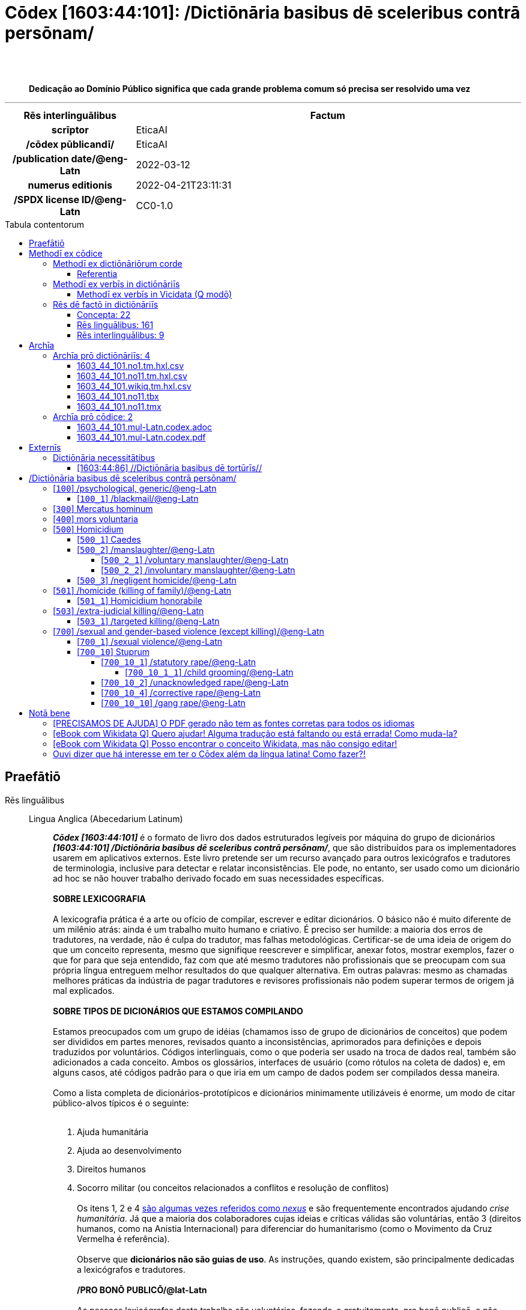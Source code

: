 = Cōdex [1603:44:101]: /Dictiōnāria basibus dē sceleribus contrā persōnam/
:doctype: book
:title: Cōdex [1603:44:101]: /Dictiōnāria basibus dē sceleribus contrā persōnam/
:lang: la
:toc: macro
:toclevels: 5
:toc-title: Tabula contentorum
:table-caption: Tabula
:figure-caption: Pictūra
:example-caption: Exemplum
:last-update-label: Renovatio
:version-label: Versiō
:appendix-caption: Appendix
:source-highlighter: rouge
:warning-caption: Hic sunt dracones
:tip-caption: Commendātum
:front-cover-image: image:1603_44_101.mul-Latn.codex.svg["Cōdex [1603_44_101]: /Dictiōnāria basibus dē sceleribus contrā persōnam/",1050,1600]




{nbsp} +
{nbsp} +
[quote]
**Dedicação ao Domínio Público significa que cada grande problema comum só precisa ser resolvido uma vez**

'''

[%header,cols="25h,~a"]
|===
|
Rēs interlinguālibus
|
Factum

|
scrīptor
|
EticaAI

|
/cōdex pūblicandī/
|
EticaAI

|
/publication date/@eng-Latn
|
2022-03-12

|
numerus editionis
|
2022-04-21T23:11:31

|
/SPDX license ID/@eng-Latn
|
CC0-1.0

|===


ifndef::backend-epub3[]
<<<
toc::[]
<<<
endif::[]


[id=0_999_1603_1]
== Praefātiō 

Rēs linguālibus::
  Lingua Anglica (Abecedarium Latinum):::
    _**Cōdex [1603:44:101]**_ é o formato de livro dos dados estruturados legíveis por máquina do grupo de dicionários _**[1603:44:101] /Dictiōnāria basibus dē sceleribus contrā persōnam/**_, que são distribuídos para os implementadores usarem em aplicativos externos. Este livro pretende ser um recurso avançado para outros lexicógrafos e tradutores de terminologia, inclusive para detectar e relatar inconsistências. Ele pode, no entanto, ser usado como um dicionário ad hoc se não houver trabalho derivado focado em suas necessidades específicas.
    +++<br><br>+++
    **SOBRE LEXICOGRAFIA**
    +++<br><br>+++
    A lexicografia prática é a arte ou ofício de compilar, escrever e editar dicionários. O básico não é muito diferente de um milênio atrás: ainda é um trabalho muito humano e criativo. É preciso ser humilde: a maioria dos erros de tradutores, na verdade, não é culpa do tradutor, mas falhas metodológicas. Certificar-se de uma ideia de origem do que um conceito representa, mesmo que signifique reescrever e simplificar, anexar fotos, mostrar exemplos, fazer o que for para que seja entendido, faz com que até mesmo tradutores não profissionais que se preocupam com sua própria língua entreguem melhor resultados do que qualquer alternativa. Em outras palavras: mesmo as chamadas melhores práticas da indústria de pagar tradutores e revisores profissionais não podem superar termos de origem já mal explicados.
    +++<br><br>+++
    **SOBRE TIPOS DE DICIONÁRIOS QUE ESTAMOS COMPILANDO**
    +++<br><br>+++
    Estamos preocupados com um grupo de idéias (chamamos isso de grupo de dicionários de conceitos) que podem ser divididos em partes menores, revisados quanto a inconsistências, aprimorados para definições e depois traduzidos por voluntários. Códigos interlinguais, como o que poderia ser usado na troca de dados real, também são adicionados a cada conceito. Ambos os glossários, interfaces de usuário (como rótulos na coleta de dados) e, em alguns casos, até códigos padrão para o que iria em um campo de dados podem ser compilados dessa maneira.
    +++<br><br>+++
    Como a lista completa de dicionários-prototípicos e dicionários minimamente utilizáveis é enorme, um modo de citar público-alvos típicos é o seguinte:
    +++<br><br>+++
    . Ajuda humanitária
    . Ajuda ao desenvolvimento
    . Direitos humanos
    . Socorro militar (ou conceitos relacionados a conflitos e resolução de conflitos)
    +++<br><br>+++
    Os itens 1, 2 e 4 https://en.m.wikipedia.org/wiki/Humanitarian-Development_Nexus[são algumas vezes referidos como _nexus_] e são frequentemente encontrados ajudando _crise humanitária_. Já que a maioria dos colaboradores cujas ideias e críticas válidas são voluntárias, então 3 (direitos humanos, como na Anistia Internacional) para diferenciar do humanitarismo (como o Movimento da Cruz Vermelha é referência).
    +++<br><br>+++
    Observe que **dicionários não são guias de uso**. As instruções, quando existem, são principalmente dedicadas a lexicógrafos e tradutores.
    +++<br><br>+++
    **/PRO BONŌ PUBLICŌ/@lat-Latn**
    +++<br><br>+++
    As pessoas lexicógrafas deste trabalho são voluntárias, fazendo-o gratuitamente, pro bonō publicō, e não aceitam doações por causa dos dicionários reutilizáveis ​​de todos. O trabalho anterior existente muitas vezes é baseado em livros antigos de domínio público. A maioria dos tradutores de terminologia já seriam voluntários porque acreditam em uma causa. A melhor maneira de inspirar a colaboração é sermos nós mesmos exemplos.
    +++<br><br>+++
    Há um aspecto não moralista, bastante simples de entender: quão caro seria pagar pelo trabalho de todos considerando que é viável em mais de 200 idiomas? A logística para decidir quem deve ser pago, depois a transferência de dinheiro em todo o mundo (pode incluir pessoas de países embargados), depois os mecanismos tradicionais de auditoria para verificar o uso indevido que os doadores esperam, existe? Em terminologia especial (os próprios termos do dicionário) e tantas línguas, não existe dinheiro suficiente nem humanos interessados ​​em ser coordenadores.


<<<

== Methodī ex cōdice
=== Methodī ex dictiōnāriōrum corde
Rēs interlinguālibus::
  /scope and content/@eng-Latn:::
    `+//Dictiōnāria basibus de scielus contrā persōnam//+` (literal English translation: _Basic dictionaries about crimes against person_; person on singular) contains basic (id est, not fully detailed) concepts about crimes against humans at mostly at individual level and crimes against group of humans without intent of exterminate entire community (which have e dedicated dictionaries) for non-political reasons.



==== Referentia
Referēns 1::
  /reference URL/@eng-Latn:::
    link:https://www.youtube.com/watch?v=s_-YueQMLRU[]
  Linguae multiplīs (Scrīptum incognitō):::
    /TODO document/@eng-Latn

Referēns 2::
  /reference URL/@eng-Latn:::
    link:https://www.ohchr.org/EN/NewsEvents/Pages/DisplayNews.aspx?NewsID=27756&LangID=E[]
  Linguae multiplīs (Scrīptum incognitō):::
    /TODO document/@eng-Latn


=== Methodī ex verbīs in dictiōnāriīs
NOTE: /At the moment, there is no workflow to use https://www.wikidata.org/wiki/Wikidata:Lexicographical_data[Wikidata lexicographical data], which actually could be used as storage for stricter nomenclature. The current implementations use only Wikidata concepts, the Q-items./@eng-Latn

==== Methodī ex verbīs in Vicidata (Q modō)
Rēs linguālibus::
  Lingua Anglica (Abecedarium Latinum):::
    The ***[1603:44:101] /Dictiōnāria basibus dē sceleribus contrā persōnam/*** uses Wikidata as one strategy to conciliate language terms for one or more of it's concepts.
    +++<br><br>+++
    This means that this book, and related dictionaries data files require periodic updates to, at bare minimum, synchronize and re-share up to date translations.
    +++<br><br>+++
    **How reliable are the community translations (Wikidata source)?**
    +++<br><br>+++
    The short, default answer is: **they are reliable**, even in cases of no authoritative translations for each subject.
    +++<br><br>+++
    As reference, it is likely a professional translator (without access to Wikipedia or Internal terminology bases of the control organizations) would deliver lower quality results if you do blind tests. This is possible because not just the average public, but even terminologists and professional translators help Wikipedia (and implicitly Wikidata).
    +++<br><br>+++
    However, even when the result is correct, the current version needs improved differentiation, at minimum, acronym and long form. For major organizations, features such as __P1813 short names__ exist, but are not yet compiled with the current dataset.
    +++<br><br>+++
    **Major reasons for "wrong translations" are not translators fault**
    +++<br><br>+++
    TIP: As a rule of thumb, for already very defined concepts where you, as human, can manually verify one or more translated terms as a decent result, the other translations are likely to be acceptable. Dictionaries with edge cases (such as disputed territory names) would have further explanation.
    +++<br><br>+++
    The main reason for "wrong translations" are poorly defined concepts used to explain for community translators how to generate terminology translations. This would make existing translations from Wikidata (used not just by us) inconsistent. The second reason is if the dictionaries use translations for concepts without a strict match; in other words, if we make stricter definitions of what concept means but reuse Wikidada less exact terms. There are also issues when entire languages are encoded with wrong codes. Note that all these cases **wrong translations are strictly NOT translators fault, but lexicography fault**.
    +++<br><br>+++
    It is still possible to have strict translation level errors. But even if we point users how to correct Wikidata/Wikipedia (based on better contextual explanation of a concept, such as this book), the requirements to say the previous term was objectively a wrong human translation error (if following our seriousness on dictionary-building) are very high.
    +++<br><br>+++
    From the point of view of data conciliation, the following methodology is used to release the terminology translations with the main concept table.
    +++<br><br>+++
    . The main handcrafted lexicographical table (explained on previous topic), also provided on `1603_44_101.no1.tm.hxl.csv`, may reference Wiki QID.
    . Every unique QID of  `1603_44_101.no1.tm.hxl.csv`, together with language codes from [`1603:1:51`] (which requires knowing human languages), is used to prepare an SPARQL query optimized to run on https://query.wikidata.org/[Wikidata Query Service]. The query is so huge that it is not viable to "Try it" links (URL overlong), such https://www.wikidata.org/wiki/Wikidata:SPARQL_query_service/queries/examples[as what you would find on Wikidata Tutorials], ***but*** it works!
    .. Note that the knowledge is free, the translations are there, but the multilingual humanitarian needs may lack people to prepare the files and shares then for general use.
    . The query result, with all QIDs and term labels, is shared as `1603_44_101.wikiq.tm.hxl.csv`
    . The community reviewed translations of each singular QID is pre-compiled on an individual file `1603_44_101.wikiq.tm.hxl.csv`
    . `1603_44_101.no1.tm.hxl.csv` plus `1603_44_101.wikiq.tm.hxl.csv` created `1603_44_101.no11.tm.hxl.csv`


=== Rēs dē factō in dictiōnāriīs
==== Concepta: 22

==== Rēs linguālibus: 161

[%header,cols="15h,25a,~,17"]
|===
|
Cōdex linguae
|
Glotto cōdicī +++<br>+++ ISO 639-3 +++<br>+++ Wiki QID cōdicī
|
Nōmen Latīnum
|
Concepta

|
mul-Zyyy
|

+++<br>+++
https://iso639-3.sil.org/code/mul[mul]
+++<br>+++ 
|
Linguae multiplīs (Scrīptum incognitō)
|
23

|
ara-Arab
|
https://glottolog.org/resource/languoid/id/arab1395[arab1395]
+++<br>+++
https://iso639-3.sil.org/code/ara[ara]
+++<br>+++ https://www.wikidata.org/wiki/Q13955[Q13955]
|
Macrolingua Arabica (Abecedarium Arabicum)
|
17

|
hye-Armn
|
https://glottolog.org/resource/languoid/id/nucl1235[nucl1235]
+++<br>+++
https://iso639-3.sil.org/code/hye[hye]
+++<br>+++ https://www.wikidata.org/wiki/Q8785[Q8785]
|
Lingua Armenia (Alphabetum Armenium)
|
9

|
ben-Beng
|
https://glottolog.org/resource/languoid/id/beng1280[beng1280]
+++<br>+++
https://iso639-3.sil.org/code/ben[ben]
+++<br>+++ https://www.wikidata.org/wiki/Q9610[Q9610]
|
Lingua Bengali (/ISO 15924 Beng/)
|
11

|
rus-Cyrl
|
https://glottolog.org/resource/languoid/id/russ1263[russ1263]
+++<br>+++
https://iso639-3.sil.org/code/rus[rus]
+++<br>+++ https://www.wikidata.org/wiki/Q7737[Q7737]
|
Lingua Russica (Abecedarium Cyrillicum)
|
18

|
hin-Deva
|
https://glottolog.org/resource/languoid/id/hind1269[hind1269]
+++<br>+++
https://iso639-3.sil.org/code/hin[hin]
+++<br>+++ https://www.wikidata.org/wiki/Q1568[Q1568]
|
Lingua Hindica (Devanāgarī)
|
8

|
kat-Geor
|
https://glottolog.org/resource/languoid/id/nucl1302[nucl1302]
+++<br>+++
https://iso639-3.sil.org/code/kat[kat]
+++<br>+++ https://www.wikidata.org/wiki/Q8108[Q8108]
|
Lingua Georgiana (Abecedarium Georgianum)
|
5

|
guj-Gujr
|
https://glottolog.org/resource/languoid/id/guja1252[guja1252]
+++<br>+++
https://iso639-3.sil.org/code/guj[guj]
+++<br>+++ https://www.wikidata.org/wiki/Q5137[Q5137]
|
Lingua Gujaratensis (/ISO 15924 Gujr/)
|
4

|
pan-Guru
|
https://glottolog.org/resource/languoid/id/panj1256[panj1256]
+++<br>+++
https://iso639-3.sil.org/code/pan[pan]
+++<br>+++ https://www.wikidata.org/wiki/Q58635[Q58635]
|
Lingua Paniabica (/ISO 15924 Guru/)
|
8

|
kan-Knda
|
https://glottolog.org/resource/languoid/id/nucl1305[nucl1305]
+++<br>+++
https://iso639-3.sil.org/code/kan[kan]
+++<br>+++ https://www.wikidata.org/wiki/Q33673[Q33673]
|
Lingua Cannadica (/ISO 15924 Knda/)
|
3

|
kor-Hang
|
https://glottolog.org/resource/languoid/id/kore1280[kore1280]
+++<br>+++
https://iso639-3.sil.org/code/kor[kor]
+++<br>+++ https://www.wikidata.org/wiki/Q9176[Q9176]
|
Lingua Coreana (Abecedarium Coreanum)
|
15

|
lzh-Hant
|
https://glottolog.org/resource/languoid/id/lite1248[lite1248]
+++<br>+++
https://iso639-3.sil.org/code/lzh[lzh]
+++<br>+++ https://www.wikidata.org/wiki/Q37041[Q37041]
|
Lingua Sinica classica (/ISO 15924 Hant/)
|
1

|
heb-Hebr
|
https://glottolog.org/resource/languoid/id/hebr1245[hebr1245]
+++<br>+++
https://iso639-3.sil.org/code/heb[heb]
+++<br>+++ https://www.wikidata.org/wiki/Q9288[Q9288]
|
Lingua Hebraica (Alphabetum Hebraicum)
|
15

|
lat-Latn
|
https://glottolog.org/resource/languoid/id/lati1261[lati1261]
+++<br>+++
https://iso639-3.sil.org/code/lat[lat]
+++<br>+++ https://www.wikidata.org/wiki/Q397[Q397]
|
Lingua Latina (Abecedarium Latinum)
|
6

|
nqo-Nkoo
|
https://glottolog.org/resource/languoid/id/nkoa1234[nkoa1234]
+++<br>+++
https://iso639-3.sil.org/code/nqo[nqo]
+++<br>+++ https://www.wikidata.org/wiki/Q18546266[Q18546266]
|
/N'Ko/ (/ISO 15924 Nkoo/)
|
3

|
sat-Olck
|
https://glottolog.org/resource/languoid/id/sant1410[sant1410]
+++<br>+++
https://iso639-3.sil.org/code/sat[sat]
+++<br>+++ https://www.wikidata.org/wiki/Q33965[Q33965]
|
Lingua Santali (/ISO 15924 Olck/)
|
1

|
ori-Orya
|

+++<br>+++
https://iso639-3.sil.org/code/ori[ori]
+++<br>+++ https://www.wikidata.org/wiki/Q33810[Q33810]
|
Macrolingua Orissensis (/ISO 15924 Orya/)
|
3

|
sin-Sinh
|
https://glottolog.org/resource/languoid/id/sinh1246[sinh1246]
+++<br>+++
https://iso639-3.sil.org/code/sin[sin]
+++<br>+++ https://www.wikidata.org/wiki/Q13267[Q13267]
|
Lingua Singhalensis (/ISO 15924 Sinh/)
|
6

|
tam-Taml
|
https://glottolog.org/resource/languoid/id/tami1289[tami1289]
+++<br>+++
https://iso639-3.sil.org/code/tam[tam]
+++<br>+++ https://www.wikidata.org/wiki/Q5885[Q5885]
|
Lingua Tamulica (/ISO 15924 Taml/)
|
10

|
tel-Telu
|
https://glottolog.org/resource/languoid/id/telu1262[telu1262]
+++<br>+++
https://iso639-3.sil.org/code/tel[tel]
+++<br>+++ https://www.wikidata.org/wiki/Q8097[Q8097]
|
Lingua Telingana (/ISO 15924 Telu/)
|
5

|
tha-Thai
|
https://glottolog.org/resource/languoid/id/thai1261[thai1261]
+++<br>+++
https://iso639-3.sil.org/code/tha[tha]
+++<br>+++ https://www.wikidata.org/wiki/Q9217[Q9217]
|
Lingua Thai (/ISO 15924 Thai/)
|
7

|
bod-Tibt
|
https://glottolog.org/resource/languoid/id/tibe1272[tibe1272]
+++<br>+++
https://iso639-3.sil.org/code/bod[bod]
+++<br>+++ https://www.wikidata.org/wiki/Q34271[Q34271]
|
Lingua Tibetana (Scriptura Tibetana)
|
2

|
zho-Zyyy
|
https://glottolog.org/resource/languoid/id/sini1245[sini1245]
+++<br>+++
https://iso639-3.sil.org/code/zho[zho]
+++<br>+++ https://www.wikidata.org/wiki/Q7850[Q7850]
|
/Macrolingua Sinicae (/ISO 15924 Zyyy/)/
|
18

|
por-Latn
|
https://glottolog.org/resource/languoid/id/port1283[port1283]
+++<br>+++
https://iso639-3.sil.org/code/por[por]
+++<br>+++ https://www.wikidata.org/wiki/Q5146[Q5146]
|
Lingua Lusitana (Abecedarium Latinum)
|
14

|
eng-Latn
|
https://glottolog.org/resource/languoid/id/stan1293[stan1293]
+++<br>+++
https://iso639-3.sil.org/code/eng[eng]
+++<br>+++ https://www.wikidata.org/wiki/Q1860[Q1860]
|
Lingua Anglica (Abecedarium Latinum)
|
22

|
fra-Latn
|
https://glottolog.org/resource/languoid/id/stan1290[stan1290]
+++<br>+++
https://iso639-3.sil.org/code/fra[fra]
+++<br>+++ https://www.wikidata.org/wiki/Q150[Q150]
|
Lingua Francogallica (Abecedarium Latinum)
|
18

|
nld-Latn
|
https://glottolog.org/resource/languoid/id/mode1257[mode1257]
+++<br>+++
https://iso639-3.sil.org/code/nld[nld]
+++<br>+++ https://www.wikidata.org/wiki/Q7411[Q7411]
|
Lingua Batavica (Abecedarium Latinum)
|
16

|
deu-Latn
|
https://glottolog.org/resource/languoid/id/stan1295[stan1295]
+++<br>+++
https://iso639-3.sil.org/code/deu[deu]
+++<br>+++ https://www.wikidata.org/wiki/Q188[Q188]
|
Lingua Germanica (Abecedarium Latinum)
|
18

|
spa-Latn
|
https://glottolog.org/resource/languoid/id/stan1288[stan1288]
+++<br>+++
https://iso639-3.sil.org/code/spa[spa]
+++<br>+++ https://www.wikidata.org/wiki/Q1321[Q1321]
|
Lingua Hispanica (Abecedarium Latinum)
|
18

|
ita-Latn
|
https://glottolog.org/resource/languoid/id/ital1282[ital1282]
+++<br>+++
https://iso639-3.sil.org/code/ita[ita]
+++<br>+++ https://www.wikidata.org/wiki/Q652[Q652]
|
Lingua Italiana (Abecedarium Latinum)
|
15

|
gle-Latn
|
https://glottolog.org/resource/languoid/id/iris1253[iris1253]
+++<br>+++
https://iso639-3.sil.org/code/gle[gle]
+++<br>+++ https://www.wikidata.org/wiki/Q9142[Q9142]
|
Lingua Hibernica (Abecedarium Latinum)
|
9

|
swe-Latn
|
https://glottolog.org/resource/languoid/id/swed1254[swed1254]
+++<br>+++
https://iso639-3.sil.org/code/swe[swe]
+++<br>+++ https://www.wikidata.org/wiki/Q9027[Q9027]
|
Lingua Suecica (Abecedarium Latinum)
|
13

|
sqi-Latn
|
https://glottolog.org/resource/languoid/id/alba1267[alba1267]
+++<br>+++
https://iso639-3.sil.org/code/sqi[sqi]
+++<br>+++ https://www.wikidata.org/wiki/Q8748[Q8748]
|
Macrolingua Albanica (/Abecedarium Latinum/)
|
2

|
pol-Latn
|
https://glottolog.org/resource/languoid/id/poli1260[poli1260]
+++<br>+++
https://iso639-3.sil.org/code/pol[pol]
+++<br>+++ https://www.wikidata.org/wiki/Q809[Q809]
|
Lingua Polonica (Abecedarium Latinum)
|
13

|
fin-Latn
|
https://glottolog.org/resource/languoid/id/finn1318[finn1318]
+++<br>+++
https://iso639-3.sil.org/code/fin[fin]
+++<br>+++ https://www.wikidata.org/wiki/Q1412[Q1412]
|
Lingua Finnica (Abecedarium Latinum)
|
13

|
ron-Latn
|
https://glottolog.org/resource/languoid/id/roma1327[roma1327]
+++<br>+++
https://iso639-3.sil.org/code/ron[ron]
+++<br>+++ https://www.wikidata.org/wiki/Q7913[Q7913]
|
Lingua Dacoromanica (Abecedarium Latinum)
|
9

|
vie-Latn
|
https://glottolog.org/resource/languoid/id/viet1252[viet1252]
+++<br>+++
https://iso639-3.sil.org/code/vie[vie]
+++<br>+++ https://www.wikidata.org/wiki/Q9199[Q9199]
|
Lingua Vietnamensis (Abecedarium Latinum)
|
10

|
cat-Latn
|
https://glottolog.org/resource/languoid/id/stan1289[stan1289]
+++<br>+++
https://iso639-3.sil.org/code/cat[cat]
+++<br>+++ https://www.wikidata.org/wiki/Q7026[Q7026]
|
Lingua Catalana (Abecedarium Latinum)
|
18

|
ukr-Cyrl
|
https://glottolog.org/resource/languoid/id/ukra1253[ukra1253]
+++<br>+++
https://iso639-3.sil.org/code/ukr[ukr]
+++<br>+++ https://www.wikidata.org/wiki/Q8798[Q8798]
|
Lingua Ucrainica (Abecedarium Cyrillicum)
|
13

|
bul-Cyrl
|
https://glottolog.org/resource/languoid/id/bulg1262[bulg1262]
+++<br>+++
https://iso639-3.sil.org/code/bul[bul]
+++<br>+++ https://www.wikidata.org/wiki/Q7918[Q7918]
|
Lingua Bulgarica (Abecedarium Cyrillicum)
|
9

|
slv-Latn
|
https://glottolog.org/resource/languoid/id/slov1268[slov1268]
+++<br>+++
https://iso639-3.sil.org/code/slv[slv]
+++<br>+++ https://www.wikidata.org/wiki/Q9063[Q9063]
|
Lingua Slovena (Abecedarium Latinum)
|
10

|
war-Latn
|
https://glottolog.org/resource/languoid/id/wara1300[wara1300]
+++<br>+++
https://iso639-3.sil.org/code/war[war]
+++<br>+++ https://www.wikidata.org/wiki/Q34279[Q34279]
|
/Waray language/ (Abecedarium Latinum)
|
1

|
nob-Latn
|
https://glottolog.org/resource/languoid/id/norw1259[norw1259]
+++<br>+++
https://iso639-3.sil.org/code/nob[nob]
+++<br>+++ https://www.wikidata.org/wiki/Q25167[Q25167]
|
/Bokmål/ (Abecedarium Latinum)
|
10

|
ces-Latn
|
https://glottolog.org/resource/languoid/id/czec1258[czec1258]
+++<br>+++
https://iso639-3.sil.org/code/ces[ces]
+++<br>+++ https://www.wikidata.org/wiki/Q9056[Q9056]
|
Lingua Bohemica (Abecedarium Latinum)
|
13

|
dan-Latn
|
https://glottolog.org/resource/languoid/id/dani1285[dani1285]
+++<br>+++
https://iso639-3.sil.org/code/dan[dan]
+++<br>+++ https://www.wikidata.org/wiki/Q9035[Q9035]
|
Lingua Danica (Abecedarium Latinum)
|
14

|
jpn-Jpan
|
https://glottolog.org/resource/languoid/id/nucl1643[nucl1643]
+++<br>+++
https://iso639-3.sil.org/code/jpn[jpn]
+++<br>+++ https://www.wikidata.org/wiki/Q5287[Q5287]
|
Lingua Iaponica (Scriptura Iaponica)
|
17

|
nno-Latn
|
https://glottolog.org/resource/languoid/id/norw1262[norw1262]
+++<br>+++
https://iso639-3.sil.org/code/nno[nno]
+++<br>+++ https://www.wikidata.org/wiki/Q25164[Q25164]
|
/Nynorsk/ (Abecedarium Latinum)
|
4

|
mal-Mlym
|
https://glottolog.org/resource/languoid/id/mala1464[mala1464]
+++<br>+++
https://iso639-3.sil.org/code/mal[mal]
+++<br>+++ https://www.wikidata.org/wiki/Q36236[Q36236]
|
Lingua Malabarica (/Malayalam script/)
|
5

|
ind-Latn
|
https://glottolog.org/resource/languoid/id/indo1316[indo1316]
+++<br>+++
https://iso639-3.sil.org/code/ind[ind]
+++<br>+++ https://www.wikidata.org/wiki/Q9240[Q9240]
|
Lingua Indonesiana (Abecedarium Latinum)
|
15

|
fas-Zyyy
|

+++<br>+++
https://iso639-3.sil.org/code/fas[fas]
+++<br>+++ https://www.wikidata.org/wiki/Q9168[Q9168]
|
Macrolingua Persica (//Abecedarium Arabicum//)
|
15

|
hun-Latn
|
https://glottolog.org/resource/languoid/id/hung1274[hung1274]
+++<br>+++
https://iso639-3.sil.org/code/hun[hun]
+++<br>+++ https://www.wikidata.org/wiki/Q9067[Q9067]
|
Lingua Hungarica (Abecedarium Latinum)
|
9

|
eus-Latn
|
https://glottolog.org/resource/languoid/id/basq1248[basq1248]
+++<br>+++
https://iso639-3.sil.org/code/eus[eus]
+++<br>+++ https://www.wikidata.org/wiki/Q8752[Q8752]
|
Lingua Vasconica (Abecedarium Latinum)
|
9

|
cym-Latn
|
https://glottolog.org/resource/languoid/id/wels1247[wels1247]
+++<br>+++
https://iso639-3.sil.org/code/cym[cym]
+++<br>+++ https://www.wikidata.org/wiki/Q9309[Q9309]
|
Lingua Cambrica (Abecedarium Latinum)
|
5

|
glg-Latn
|
https://glottolog.org/resource/languoid/id/gali1258[gali1258]
+++<br>+++
https://iso639-3.sil.org/code/glg[glg]
+++<br>+++ https://www.wikidata.org/wiki/Q9307[Q9307]
|
Lingua Gallaica (Abecedarium Latinum)
|
9

|
slk-Latn
|
https://glottolog.org/resource/languoid/id/slov1269[slov1269]
+++<br>+++
https://iso639-3.sil.org/code/slk[slk]
+++<br>+++ https://www.wikidata.org/wiki/Q9058[Q9058]
|
Lingua Slovaca (Abecedarium Latinum)
|
4

|
epo-Latn
|
https://glottolog.org/resource/languoid/id/espe1235[espe1235]
+++<br>+++
https://iso639-3.sil.org/code/epo[epo]
+++<br>+++ https://www.wikidata.org/wiki/Q143[Q143]
|
Lingua Esperantica (Abecedarium Latinum)
|
14

|
msa-Zyyy
|

+++<br>+++
https://iso639-3.sil.org/code/msa[msa]
+++<br>+++ https://www.wikidata.org/wiki/Q9237[Q9237]
|
Macrolingua Malayana (/ISO 15924 Zyyy/)
|
9

|
est-Latn
|

+++<br>+++
https://iso639-3.sil.org/code/est[est]
+++<br>+++ https://www.wikidata.org/wiki/Q9072[Q9072]
|
Macrolingua Estonica (Abecedarium Latinum)
|
7

|
hrv-Latn
|
https://glottolog.org/resource/languoid/id/croa1245[croa1245]
+++<br>+++
https://iso639-3.sil.org/code/hrv[hrv]
+++<br>+++ https://www.wikidata.org/wiki/Q6654[Q6654]
|
Lingua Croatica (Abecedarium Latinum)
|
7

|
tur-Latn
|
https://glottolog.org/resource/languoid/id/nucl1301[nucl1301]
+++<br>+++
https://iso639-3.sil.org/code/tur[tur]
+++<br>+++ https://www.wikidata.org/wiki/Q256[Q256]
|
Lingua Turcica (Abecedarium Latinum)
|
11

|
oci-Latn
|
https://glottolog.org/resource/languoid/id/occi1239[occi1239]
+++<br>+++
https://iso639-3.sil.org/code/oci[oci]
+++<br>+++ https://www.wikidata.org/wiki/Q14185[Q14185]
|
Lingua Occitana (Abecedarium Latinum)
|
4

|
bre-Latn
|
https://glottolog.org/resource/languoid/id/bret1244[bret1244]
+++<br>+++
https://iso639-3.sil.org/code/bre[bre]
+++<br>+++ https://www.wikidata.org/wiki/Q12107[Q12107]
|
Lingua Britonica (Abecedarium Latinum)
|
6

|
arz-Latn
|
https://glottolog.org/resource/languoid/id/egyp1253[egyp1253]
+++<br>+++
https://iso639-3.sil.org/code/arz[arz]
+++<br>+++ https://www.wikidata.org/wiki/Q29919[Q29919]
|
/Egyptian Arabic/ (Abecedarium Arabicum)
|
3

|
afr-Latn
|
https://glottolog.org/resource/languoid/id/afri1274[afri1274]
+++<br>+++
https://iso639-3.sil.org/code/afr[afr]
+++<br>+++ https://www.wikidata.org/wiki/Q14196[Q14196]
|
Lingua Batava Capitensis (Abecedarium Latinum)
|
4

|
ltz-Latn
|
https://glottolog.org/resource/languoid/id/luxe1241[luxe1241]
+++<br>+++
https://iso639-3.sil.org/code/ltz[ltz]
+++<br>+++ https://www.wikidata.org/wiki/Q9051[Q9051]
|
Lingua Luxemburgensis (Abecedarium Latinum)
|
4

|
sco-Latn
|
https://glottolog.org/resource/languoid/id/scot1243[scot1243]
+++<br>+++
https://iso639-3.sil.org/code/sco[sco]
+++<br>+++ https://www.wikidata.org/wiki/Q14549[Q14549]
|
Lingua Scotica quae Teutonica (Abecedarium Latinum)
|
4

|
bar-Latn
|
https://glottolog.org/resource/languoid/id/bava1246[bava1246]
+++<br>+++
https://iso639-3.sil.org/code/bar[bar]
+++<br>+++ https://www.wikidata.org/wiki/Q29540[Q29540]
|
Lingua Bavarica (Abecedarium Latinum)
|
1

|
arg-Latn
|
https://glottolog.org/resource/languoid/id/arag1245[arag1245]
+++<br>+++
https://iso639-3.sil.org/code/arg[arg]
+++<br>+++ https://www.wikidata.org/wiki/Q8765[Q8765]
|
Lingua Aragonensis (Abecedarium Latinum)
|
1

|
zho-Hant
|

+++<br>+++
https://iso639-3.sil.org/code/zho[zho]
+++<br>+++ https://www.wikidata.org/wiki/Q18130932[Q18130932]
|
//Traditional Chinese// (/ISO 15924 Hant/)
|
12

|
gsw-Latn
|
https://glottolog.org/resource/languoid/id/swis1247[swis1247]
+++<br>+++
https://iso639-3.sil.org/code/gsw[gsw]
+++<br>+++ https://www.wikidata.org/wiki/Q131339[Q131339]
|
Dialecti Alemannicae (Abecedarium Latinum)
|
1

|
isl-Latn
|
https://glottolog.org/resource/languoid/id/icel1247[icel1247]
+++<br>+++
https://iso639-3.sil.org/code/isl[isl]
+++<br>+++ https://www.wikidata.org/wiki/Q294[Q294]
|
Lingua Islandica (Abecedarium Latinum)
|
6

|
vec-Latn
|
https://glottolog.org/resource/languoid/id/vene1258[vene1258]
+++<br>+++
https://iso639-3.sil.org/code/vec[vec]
+++<br>+++ https://www.wikidata.org/wiki/Q32724[Q32724]
|
Lingua Veneta (Abecedarium Latinum)
|
1

|
pms-Latn
|
https://glottolog.org/resource/languoid/id/piem1238[piem1238]
+++<br>+++
https://iso639-3.sil.org/code/pms[pms]
+++<br>+++ https://www.wikidata.org/wiki/Q15085[Q15085]
|
Lingua Pedemontana (Abecedarium Latinum)
|
1

|
scn-Latn
|
https://glottolog.org/resource/languoid/id/sici1248[sici1248]
+++<br>+++
https://iso639-3.sil.org/code/scn[scn]
+++<br>+++ https://www.wikidata.org/wiki/Q33973[Q33973]
|
Lingua Sicula (Abecedarium Latinum)
|
3

|
srd-Latn
|

+++<br>+++
https://iso639-3.sil.org/code/srd[srd]
+++<br>+++ https://www.wikidata.org/wiki/Q33976[Q33976]
|
Macrolingua Sarda (Abecedarium Latinum)
|
2

|
gla-Latn
|
https://glottolog.org/resource/languoid/id/scot1245[scot1245]
+++<br>+++
https://iso639-3.sil.org/code/gla[gla]
+++<br>+++ https://www.wikidata.org/wiki/Q9314[Q9314]
|
Lingua Scotica seu Scotica Gadelica (Abecedarium Latinum)
|
3

|
lim-Latn
|
https://glottolog.org/resource/languoid/id/limb1263[limb1263]
+++<br>+++
https://iso639-3.sil.org/code/lim[lim]
+++<br>+++ https://www.wikidata.org/wiki/Q102172[Q102172]
|
Lingua Limburgica (Abecedarium Latinum)
|
2

|
wln-Latn
|
https://glottolog.org/resource/languoid/id/wall1255[wall1255]
+++<br>+++
https://iso639-3.sil.org/code/wln[wln]
+++<br>+++ https://www.wikidata.org/wiki/Q34219[Q34219]
|
Lingua Vallonica (Abecedarium Latinum)
|
3

|
srp-Latn
|
https://glottolog.org/resource/languoid/id/serb1264[serb1264]
+++<br>+++
https://iso639-3.sil.org/code/srp[srp]
+++<br>+++ https://www.wikidata.org/wiki/Q21161949[Q21161949]
|
/Serbian/ (Abecedarium Latinum)
|
3

|
wol-Latn
|
https://glottolog.org/resource/languoid/id/nucl1347[nucl1347]
+++<br>+++
https://iso639-3.sil.org/code/wol[wol]
+++<br>+++ https://www.wikidata.org/wiki/Q34257[Q34257]
|
/Wolof language/ (Abecedarium Latinum)
|
1

|
frp-Latn
|
https://glottolog.org/resource/languoid/id/fran1260[fran1260]
+++<br>+++
https://iso639-3.sil.org/code/frp[frp]
+++<br>+++ https://www.wikidata.org/wiki/Q15087[Q15087]
|
Lingua Arpitanica (Abecedarium Latinum)
|
1

|
wuu-Zyyy
|
https://glottolog.org/resource/languoid/id/wuch1236[wuch1236]
+++<br>+++
https://iso639-3.sil.org/code/wuu[wuu]
+++<br>+++ https://www.wikidata.org/wiki/Q34290[Q34290]
|
//Macrolingua Wu// (/ISO 15924 Zyyy/)
|
5

|
srp-Cyrl
|
https://glottolog.org/resource/languoid/id/serb1264[serb1264]
+++<br>+++
https://iso639-3.sil.org/code/srp[srp]
+++<br>+++ https://www.wikidata.org/wiki/Q9299[Q9299]
|
Lingua Serbica (Abecedarium Cyrillicum)
|
13

|
urd-Arab
|
https://glottolog.org/resource/languoid/id/urdu1245[urdu1245]
+++<br>+++
https://iso639-3.sil.org/code/urd[urd]
+++<br>+++ https://www.wikidata.org/wiki/Q1617[Q1617]
|
Lingua Urdu (Abecedarium Arabicum)
|
11

|
gan-Zyyy
|
https://glottolog.org/resource/languoid/id/ganc1239[ganc1239]
+++<br>+++
https://iso639-3.sil.org/code/gan[gan]
+++<br>+++ https://www.wikidata.org/wiki/Q33475[Q33475]
|
Lingua Gan (/ISO 15924 Zyyy/)
|
1

|
lit-Latn
|
https://glottolog.org/resource/languoid/id/lith1251[lith1251]
+++<br>+++
https://iso639-3.sil.org/code/lit[lit]
+++<br>+++ https://www.wikidata.org/wiki/Q9083[Q9083]
|
Lingua Lithuanica (Abecedarium Latinum)
|
8

|
hbs-Latn
|
https://glottolog.org/resource/languoid/id/sout1528[sout1528]
+++<br>+++
https://iso639-3.sil.org/code/hbs[hbs]
+++<br>+++ https://www.wikidata.org/wiki/Q9301[Q9301]
|
Macrolingua Serbocroatica (Abecedarium Latinum)
|
5

|
lav-Latn
|
https://glottolog.org/resource/languoid/id/latv1249[latv1249]
+++<br>+++
https://iso639-3.sil.org/code/lav[lav]
+++<br>+++ https://www.wikidata.org/wiki/Q9078[Q9078]
|
Macrolingua Lettonica (Abecedarium Latinum)
|
6

|
bos-Latn
|
https://glottolog.org/resource/languoid/id/bosn1245[bosn1245]
+++<br>+++
https://iso639-3.sil.org/code/bos[bos]
+++<br>+++ https://www.wikidata.org/wiki/Q9303[Q9303]
|
Lingua Bosnica (Abecedarium Latinum)
|
6

|
azb-Arab
|
https://glottolog.org/resource/languoid/id/sout2697[sout2697]
+++<br>+++
https://iso639-3.sil.org/code/azb[azb]
+++<br>+++ https://www.wikidata.org/wiki/Q3449805[Q3449805]
|
/South Azerbaijani/ (Abecedarium Arabicum)
|
1

|
jav-Latn
|
https://glottolog.org/resource/languoid/id/java1254[java1254]
+++<br>+++
https://iso639-3.sil.org/code/jav[jav]
+++<br>+++ https://www.wikidata.org/wiki/Q33549[Q33549]
|
Lingua Iavanica (Abecedarium Latinum)
|
2

|
ell-Grek
|
https://glottolog.org/resource/languoid/id/mode1248[mode1248]
+++<br>+++
https://iso639-3.sil.org/code/ell[ell]
+++<br>+++ https://www.wikidata.org/wiki/Q36510[Q36510]
|
Lingua Neograeca (Alphabetum Graecum)
|
10

|
sun-Latn
|
https://glottolog.org/resource/languoid/id/sund1252[sund1252]
+++<br>+++
https://iso639-3.sil.org/code/sun[sun]
+++<br>+++ https://www.wikidata.org/wiki/Q34002[Q34002]
|
/Sundanese language/ (Abecedarium Latinum)
|
1

|
fry-Latn
|
https://glottolog.org/resource/languoid/id/west2354[west2354]
+++<br>+++
https://iso639-3.sil.org/code/fry[fry]
+++<br>+++ https://www.wikidata.org/wiki/Q27175[Q27175]
|
Lingua Frisice occidentalis (Abecedarium Latinum)
|
10

|
jam-Latn
|
https://glottolog.org/resource/languoid/id/jama1262[jama1262]
+++<br>+++
https://iso639-3.sil.org/code/jam[jam]
+++<br>+++ https://www.wikidata.org/wiki/Q35939[Q35939]
|
Lingua creola Iamaicana (Abecedarium Latinum)
|
1

|
che-Cyrl
|
https://glottolog.org/resource/languoid/id/chec1245[chec1245]
+++<br>+++
https://iso639-3.sil.org/code/che[che]
+++<br>+++ https://www.wikidata.org/wiki/Q33350[Q33350]
|
Lingua Tsetsenica (Abecedarium Cyrillicum)
|
2

|
bel-Cyrl
|
https://glottolog.org/resource/languoid/id/bela1254[bela1254]
+++<br>+++
https://iso639-3.sil.org/code/bel[bel]
+++<br>+++ https://www.wikidata.org/wiki/Q9091[Q9091]
|
Lingua Ruthenica Alba (Abecedarium Cyrillicum)
|
6

|
kab-Latn
|
https://glottolog.org/resource/languoid/id/kaby1243[kaby1243]
+++<br>+++
https://iso639-3.sil.org/code/kab[kab]
+++<br>+++ https://www.wikidata.org/wiki/Q35853[Q35853]
|
/Kabyle language/ (Abecedarium Latinum)
|
2

|
fao-Latn
|
https://glottolog.org/resource/languoid/id/faro1244[faro1244]
+++<br>+++
https://iso639-3.sil.org/code/fao[fao]
+++<br>+++ https://www.wikidata.org/wiki/Q25258[Q25258]
|
Lingua Faeroensis (Abecedarium Latinum)
|
1

|
mar-Deva
|
https://glottolog.org/resource/languoid/id/mara1378[mara1378]
+++<br>+++
https://iso639-3.sil.org/code/mar[mar]
+++<br>+++ https://www.wikidata.org/wiki/Q1571[Q1571]
|
Lingua Marathica (Devanāgarī)
|
5

|
ary-Arab
|
https://glottolog.org/resource/languoid/id/moro1292[moro1292]
+++<br>+++
https://iso639-3.sil.org/code/ary[ary]
+++<br>+++ https://www.wikidata.org/wiki/Q56426[Q56426]
|
/Moroccan Arabic/ (Abecedarium Arabicum)
|
2

|
ast-Latn
|
https://glottolog.org/resource/languoid/id/astu1245[astu1245]
+++<br>+++
https://iso639-3.sil.org/code/ast[ast]
+++<br>+++ https://www.wikidata.org/wiki/Q29507[Q29507]
|
Lingua Asturiana (Abecedarium Latinum)
|
4

|
bcl-Latn
|
https://glottolog.org/resource/languoid/id/cent2087[cent2087]
+++<br>+++
https://iso639-3.sil.org/code/bcl[bcl]
+++<br>+++ https://www.wikidata.org/wiki/Q33284[Q33284]
|
/Central Bikol/  (Abecedarium Latinum)
|
1

|
bho-Deva
|
https://glottolog.org/resource/languoid/id/bhoj1244[bhoj1244]
+++<br>+++
https://iso639-3.sil.org/code/bho[bho]
+++<br>+++ https://www.wikidata.org/wiki/Q33268[Q33268]
|
Lingua Bhojpuri (Devanāgarī)
|
1

|
bxr-Cyrl
|
https://glottolog.org/resource/languoid/id/russ1264[russ1264]
+++<br>+++
https://iso639-3.sil.org/code/bxr[bxr]
+++<br>+++ https://www.wikidata.org/wiki/Q33120[Q33120]
|
Lingua Buriatica (Abecedarium Cyrillicum)
|
1

|
cdo-Zyyy
|
https://glottolog.org/resource/languoid/id/mind1253[mind1253]
+++<br>+++
https://iso639-3.sil.org/code/cdo[cdo]
+++<br>+++ https://www.wikidata.org/wiki/Q36455[Q36455]
|
/Min Dong Chinese/ (/ISO 15924 Zyyy/)
|
2

|
diq-Latn
|
https://glottolog.org/resource/languoid/id/diml1238[diml1238]
+++<br>+++
https://iso639-3.sil.org/code/diq[diq]
+++<br>+++ https://www.wikidata.org/wiki/Q10199[Q10199]
|
Lingua Zazaca (Abecedarium Latinum)
|
3

|
dsb-Latn
|
https://glottolog.org/resource/languoid/id/lowe1385[lowe1385]
+++<br>+++
https://iso639-3.sil.org/code/dsb[dsb]
+++<br>+++ https://www.wikidata.org/wiki/Q13286[Q13286]
|
/Lower Sorbian/ (Abecedarium Latinum)
|
2

|
gcr-Latn
|
https://glottolog.org/resource/languoid/id/guia1246[guia1246]
+++<br>+++
https://iso639-3.sil.org/code/gcr[gcr]
+++<br>+++ https://www.wikidata.org/wiki/Q1363072[Q1363072]
|
/Guianese Creole French/ (Abecedarium Latinum)
|
1

|
hak-Zyyy
|
https://glottolog.org/resource/languoid/id/hakk1236[hakk1236]
+++<br>+++
https://iso639-3.sil.org/code/hak[hak]
+++<br>+++ https://www.wikidata.org/wiki/Q33375[Q33375]
|
/Hakka Chinese/ (/ISO 15924 Zyyy/)
|
1

|
hif-Zyyy
|
https://glottolog.org/resource/languoid/id/fiji1242[fiji1242]
+++<br>+++
https://iso639-3.sil.org/code/hif[hif]
+++<br>+++ https://www.wikidata.org/wiki/Q46728[Q46728]
|
Lingua Hindi Vitiensis (/ISO 15924 Zyyy/)
|
1

|
hsb-Latn
|
https://glottolog.org/resource/languoid/id/uppe1395[uppe1395]
+++<br>+++
https://iso639-3.sil.org/code/hsb[hsb]
+++<br>+++ https://www.wikidata.org/wiki/Q13248[Q13248]
|
/Upper Sorbian/ (Abecedarium Latinum)
|
1

|
ilo-Latn
|
https://glottolog.org/resource/languoid/id/ilok1237[ilok1237]
+++<br>+++
https://iso639-3.sil.org/code/ilo[ilo]
+++<br>+++ https://www.wikidata.org/wiki/Q35936[Q35936]
|
Lingua Ilocana (Abecedarium Latinum)
|
1

|
inh-Cyrl
|
https://glottolog.org/resource/languoid/id/ingu1240[ingu1240]
+++<br>+++
https://iso639-3.sil.org/code/inh[inh]
+++<br>+++ https://www.wikidata.org/wiki/Q33509[Q33509]
|
Lingua Ingussica (Abecedarium Cyrillicum)
|
1

|
mai-Deva
|
https://glottolog.org/resource/languoid/id/mait1250[mait1250]
+++<br>+++
https://iso639-3.sil.org/code/mai[mai]
+++<br>+++ https://www.wikidata.org/wiki/Q36109[Q36109]
|
Lingua Maithili (Devanāgarī)
|
4

|
nan-Latn
|
https://glottolog.org/resource/languoid/id/minn1241[minn1241]
+++<br>+++
https://iso639-3.sil.org/code/nan[nan]
+++<br>+++ https://www.wikidata.org/wiki/Q36495[Q36495]
|
/Min Nan Chinese/ (Abecedarium Latinum)
|
3

|
new-Deva
|
https://glottolog.org/resource/languoid/id/newa1246[newa1246]
+++<br>+++
https://iso639-3.sil.org/code/new[new]
+++<br>+++ https://www.wikidata.org/wiki/Q33979[Q33979]
|
Lingua Newari (Devanāgarī)
|
2

|
pnb-Arab
|
https://glottolog.org/resource/languoid/id/west2386[west2386]
+++<br>+++
https://iso639-3.sil.org/code/pnb[pnb]
+++<br>+++ https://www.wikidata.org/wiki/Q1389492[Q1389492]
|
Lingua Paniabica occidentalis (Abecedarium Arabicum)
|
7

|
sah-Cyrl
|
https://glottolog.org/resource/languoid/id/yaku1245[yaku1245]
+++<br>+++
https://iso639-3.sil.org/code/sah[sah]
+++<br>+++ https://www.wikidata.org/wiki/Q34299[Q34299]
|
Lingua Iacutica (Abecedarium Cyrillicum)
|
1

|
sgs-Latn
|
https://glottolog.org/resource/languoid/id/samo1265[samo1265]
+++<br>+++
https://iso639-3.sil.org/code/sgs[sgs]
+++<br>+++ https://www.wikidata.org/wiki/Q213434[Q213434]
|
Lingua Samogitica (Abecedarium Latinum)
|
1

|
smn-Latn
|
https://glottolog.org/resource/languoid/id/inar1241[inar1241]
+++<br>+++
https://iso639-3.sil.org/code/smn[smn]
+++<br>+++ https://www.wikidata.org/wiki/Q33462[Q33462]
|
/Inari Sami/ (Abecedarium Latinum)
|
3

|
vro-Latn
|
https://glottolog.org/resource/languoid/id/sout2679[sout2679]
+++<br>+++
https://iso639-3.sil.org/code/vro[vro]
+++<br>+++ https://www.wikidata.org/wiki/Q32762[Q32762]
|
Lingua Voruvica (Abecedarium Latinum)
|
1

|
yue-Zyyy
|
https://glottolog.org/resource/languoid/id/yuec1235[yuec1235]
+++<br>+++
https://iso639-3.sil.org/code/yue[yue]
+++<br>+++ https://www.wikidata.org/wiki/Q7033959[Q7033959]
|
Lingua Yue (/ISO 15924 Zyyy/)
|
7

|
lez-Cyrl
|
https://glottolog.org/resource/languoid/id/lezg1247[lezg1247]
+++<br>+++
https://iso639-3.sil.org/code/lez[lez]
+++<br>+++ https://www.wikidata.org/wiki/Q31746[Q31746]
|
Lingua Lesghica (Abecedarium Cyrillicum)
|
1

|
swa-Latn
|

+++<br>+++
https://iso639-3.sil.org/code/swa[swa]
+++<br>+++ https://www.wikidata.org/wiki/Q7838[Q7838]
|
Macrolingua Suahelica (Abecedarium Latinum)
|
4

|
zha-Zyyy
|
https://glottolog.org/resource/languoid/id/nort3180[nort3180]
+++<br>+++
https://iso639-3.sil.org/code/zha[zha]
+++<br>+++ https://www.wikidata.org/wiki/Q13216[Q13216]
|
/Zhuang languages/ (/ISO 15924 Zyyy/)
|
2

|
yid-Hebr
|
https://glottolog.org/resource/languoid/id/yidd1255[yidd1255]
+++<br>+++
https://iso639-3.sil.org/code/yid[yid]
+++<br>+++ https://www.wikidata.org/wiki/Q8641[Q8641]
|
Macrolingua Iudaeo-Germanica (Alphabetum Hebraicum)
|
4

|
uzb-Latn
|
https://glottolog.org/resource/languoid/id/uzbe1247[uzbe1247]
+++<br>+++
https://iso639-3.sil.org/code/uzb[uzb]
+++<br>+++ https://www.wikidata.org/wiki/Q9264[Q9264]
|
Macrolingua Uzbecica (Abecedarium Latinum)
|
1

|
tat-Zyyy
|
https://glottolog.org/resource/languoid/id/tata1255[tata1255]
+++<br>+++
https://iso639-3.sil.org/code/tat[tat]
+++<br>+++ https://www.wikidata.org/wiki/Q25285[Q25285]
|
Lingua Tatarica (/ISO 15924 Zyyy/)
|
3

|
tat-Cyrl
|
https://glottolog.org/resource/languoid/id/tata1255[tata1255]
+++<br>+++
https://iso639-3.sil.org/code/tat[tat]
+++<br>+++ https://www.wikidata.org/wiki/Q39132549[Q39132549]
|
Lingua Tatarica (Abecedarium Cyrillicum)
|
2

|
tat-Latn
|
https://glottolog.org/resource/languoid/id/tata1255[tata1255]
+++<br>+++
https://iso639-3.sil.org/code/tat[tat]
+++<br>+++ https://www.wikidata.org/wiki/Q39134544[Q39134544]
|
Lingua Tatarica (Abecedarium Latinum)
|
2

|
tgl-Latn
|
https://glottolog.org/resource/languoid/id/taga1270[taga1270]
+++<br>+++
https://iso639-3.sil.org/code/tgl[tgl]
+++<br>+++ https://www.wikidata.org/wiki/Q34057[Q34057]
|
Lingua Tagalog (Abecedarium Latinum)
|
6

|
asm-Beng
|
https://glottolog.org/resource/languoid/id/assa1263[assa1263]
+++<br>+++
https://iso639-3.sil.org/code/asm[asm]
+++<br>+++ https://www.wikidata.org/wiki/Q29401[Q29401]
|
Lingua Assamica (/ISO 15924 Beng/)
|
3

|
aze-Latn
|

+++<br>+++
https://iso639-3.sil.org/code/aze[aze]
+++<br>+++ https://www.wikidata.org/wiki/Q9292[Q9292]
|
Macrolingua Atropatenica (Abecedarium Latinum)
|
7

|
bak-Cyrl
|
https://glottolog.org/resource/languoid/id/bash1264[bash1264]
+++<br>+++
https://iso639-3.sil.org/code/bak[bak]
+++<br>+++ https://www.wikidata.org/wiki/Q13389[Q13389]
|
Lingua Baschkirica (Abecedarium Cyrillicum)
|
3

|
chv-Cyrl
|
https://glottolog.org/resource/languoid/id/chuv1255[chuv1255]
+++<br>+++
https://iso639-3.sil.org/code/chv[chv]
+++<br>+++ https://www.wikidata.org/wiki/Q33348[Q33348]
|
Lingua Tschuvaschica (Abecedarium Cyrillicum)
|
1

|
grn-Latn
|

+++<br>+++
https://iso639-3.sil.org/code/grn[grn]
+++<br>+++ https://www.wikidata.org/wiki/Q35876[Q35876]
|
Macrolingua Guaranica (Abecedarium Latinum)
|
3

|
hau-Latn
|
https://glottolog.org/resource/languoid/id/haus1257[haus1257]
+++<br>+++
https://iso639-3.sil.org/code/hau[hau]
+++<br>+++ https://www.wikidata.org/wiki/Q56475[Q56475]
|
Lingua Haussana (Abecedarium Latinum)
|
3

|
hat-Latn
|
https://glottolog.org/resource/languoid/id/hait1244[hait1244]
+++<br>+++
https://iso639-3.sil.org/code/hat[hat]
+++<br>+++ https://www.wikidata.org/wiki/Q33491[Q33491]
|
Lingua creola Haitiana (Abecedarium Latinum)
|
2

|
kaz-Zyyy
|
https://glottolog.org/resource/languoid/id/kaza1248[kaza1248]
+++<br>+++
https://iso639-3.sil.org/code/kaz[kaz]
+++<br>+++ https://www.wikidata.org/wiki/Q9252[Q9252]
|
Lingua Kazachica (/ISO 15924 Zyyy/)
|
4

|
kur-Zyyy
|
https://glottolog.org/resource/languoid/id/kurd1259[kurd1259]
+++<br>+++
https://iso639-3.sil.org/code/kur[kur]
+++<br>+++ https://www.wikidata.org/wiki/Q36368[Q36368]
|
Macrolingua Curdica (/ISO 15924 Zyyy/)
|
2

|
ckb-Arab
|
https://glottolog.org/resource/languoid/id/cent1972[cent1972]
+++<br>+++
https://iso639-3.sil.org/code/ckb[ckb]
+++<br>+++ https://www.wikidata.org/wiki/Q36811[Q36811]
|
/Central Kurdish/ (Abecedarium Arabicum)
|
4

|
kir-Zyyy
|
https://glottolog.org/resource/languoid/id/kirg1245[kirg1245]
+++<br>+++
https://iso639-3.sil.org/code/kir[kir]
+++<br>+++ https://www.wikidata.org/wiki/Q9255[Q9255]
|
Lingua Kyrgyzensis (/ISO 15924 Zyyy/)
|
1

|
mkd-Cyrl
|
https://glottolog.org/resource/languoid/id/mace1250[mace1250]
+++<br>+++
https://iso639-3.sil.org/code/mkd[mkd]
+++<br>+++ https://www.wikidata.org/wiki/Q9296[Q9296]
|
Lingua Macedonica (Abecedarium Cyrillicum)
|
7

|
mon-Cyrl
|
https://glottolog.org/resource/languoid/id/mong1331[mong1331]
+++<br>+++
https://iso639-3.sil.org/code/mon[mon]
+++<br>+++ https://www.wikidata.org/wiki/Q9246[Q9246]
|
Macrolingua Mongolica (Abecedarium Cyrillicum)
|
1

|
mlt-Latn
|
https://glottolog.org/resource/languoid/id/malt1254[malt1254]
+++<br>+++
https://iso639-3.sil.org/code/mlt[mlt]
+++<br>+++ https://www.wikidata.org/wiki/Q9166[Q9166]
|
Lingua Melitensis (Abecedarium Latinum)
|
4

|
mya-Mymr
|
https://glottolog.org/resource/languoid/id/nucl1310[nucl1310]
+++<br>+++
https://iso639-3.sil.org/code/mya[mya]
+++<br>+++ https://www.wikidata.org/wiki/Q9228[Q9228]
|
Lingua Birmanica (/ISO 15924 Mymr/)
|
2

|
nep-Deva
|
https://glottolog.org/resource/languoid/id/east1436[east1436]
+++<br>+++
https://iso639-3.sil.org/code/nep[nep]
+++<br>+++ https://www.wikidata.org/wiki/Q33823[Q33823]
|
Macrolingua Nepalensis (Devanāgarī)
|
7

|
oss-Cyrl
|
https://glottolog.org/resource/languoid/id/iron1242[iron1242]
+++<br>+++
https://iso639-3.sil.org/code/oss[oss]
+++<br>+++ https://www.wikidata.org/wiki/Q33968[Q33968]
|
Lingua Ossetica (Abecedarium Cyrillicum)
|
1

|
pus-Arab
|
https://glottolog.org/resource/languoid/id/nucl1276[nucl1276]
+++<br>+++
https://iso639-3.sil.org/code/pus[pus]
+++<br>+++ https://www.wikidata.org/wiki/Q58680[Q58680]
|
Macrolingua Afganica (Abecedarium Arabicum)
|
3

|
que-Latn
|

+++<br>+++
https://iso639-3.sil.org/code/que[que]
+++<br>+++ https://www.wikidata.org/wiki/Q5218[Q5218]
|
Macrolinguae Quechuae (Abecedarium Latinum)
|
3

|
snd-Arab
|
https://glottolog.org/resource/languoid/id/sind1272[sind1272]
+++<br>+++
https://iso639-3.sil.org/code/snd[snd]
+++<br>+++ https://www.wikidata.org/wiki/Q33997[Q33997]
|
Lingua Sindhuica (Abecedarium Arabicum)
|
4

|
sme-Latn
|
https://glottolog.org/resource/languoid/id/nort2671[nort2671]
+++<br>+++
https://iso639-3.sil.org/code/sme[sme]
+++<br>+++ https://www.wikidata.org/wiki/Q33947[Q33947]
|
Lingua Samica septentrionalis (Abecedarium Latinum)
|
3

|
sna-Latn
|
https://glottolog.org/resource/languoid/id/shon1251[shon1251]
+++<br>+++
https://iso639-3.sil.org/code/sna[sna]
+++<br>+++ https://www.wikidata.org/wiki/Q34004[Q34004]
|
/Shona/ (Abecedarium Latinum)
|
1

|
som-Latn
|
https://glottolog.org/resource/languoid/id/soma1255[soma1255]
+++<br>+++
https://iso639-3.sil.org/code/som[som]
+++<br>+++ https://www.wikidata.org/wiki/Q13275[Q13275]
|
Lingua Somalica (Abecedarium Latinum)
|
2

|
tgk-Zyyy
|
https://glottolog.org/resource/languoid/id/taji1245[taji1245]
+++<br>+++
https://iso639-3.sil.org/code/tgk[tgk]
+++<br>+++ https://www.wikidata.org/wiki/Q9260[Q9260]
|
Lingua Tadzikica (/ISO 15924 Zyyy/)
|
3

|
zul-Latn
|
https://glottolog.org/resource/languoid/id/zulu1248[zulu1248]
+++<br>+++
https://iso639-3.sil.org/code/zul[zul]
+++<br>+++ https://www.wikidata.org/wiki/Q10179[Q10179]
|
Lingua Zuluana (Abecedarium Latinum)
|
1

|
ina-Latn
|
https://glottolog.org/resource/languoid/id/inte1239[inte1239]
+++<br>+++
https://iso639-3.sil.org/code/ina[ina]
+++<br>+++ https://www.wikidata.org/wiki/Q35934[Q35934]
|
Interlingua (Abecedarium Latinum)
|
1

|
ile-Latn
|
https://glottolog.org/resource/languoid/id/inte1260[inte1260]
+++<br>+++
https://iso639-3.sil.org/code/ile[ile]
+++<br>+++ https://www.wikidata.org/wiki/Q35850[Q35850]
|
Lingua Occidental (Abecedarium Latinum)
|
1

|
ido-Latn
|
https://glottolog.org/resource/languoid/id/idoo1234[idoo1234]
+++<br>+++
https://iso639-3.sil.org/code/ido[ido]
+++<br>+++ https://www.wikidata.org/wiki/Q35224[Q35224]
|
Ido (Abecedarium Latinum)
|
3

|
lfn-Latn
|
https://glottolog.org/resource/languoid/id/ling1267[ling1267]
+++<br>+++
https://iso639-3.sil.org/code/lfn[lfn]
+++<br>+++ https://www.wikidata.org/wiki/Q146803[Q146803]
|
Lingua Franca Nova (Abecedarium Latinum)
|
1

|===

==== Rēs interlinguālibus: 9
Rēs::
  /Wiki QID/:::
    Rēs interlinguālibus::::
      /rēgulam/;;
        Q[1-9]\d*

      ix_hxlix;;
        ix_wikiq

      ix_hxlvoc;;
        v_wiki_q

    Rēs linguālibus::::
      Lingua Latina (Abecedarium Latinum);;
        +++<span lang="la">/Wiki QID/</span>+++

      Lingua Anglica (Abecedarium Latinum);;
        +++<span lang="en">QID (or Q number) is the unique identifier of a data item on Wikidata, comprising the letter "Q" followed by one or more digits. It is used to help people and machines understand the difference between items with the same or similar names e.g there are several places in the world called London and many people called James Smith. This number appears next to the name at the top of each Wikidata item.</span>+++

      Lingua Lusitana (Abecedarium Latinum);;
        +++<span lang="pt">QID (ou número Q) é o identificador único de um item de dados no Wikidata, composto pela letra "Q" seguida por um ou mais dígitos. Ele é usado para ajudar pessoas e máquinas a entender a diferença entre itens com nomes iguais ou semelhantes, por exemplo, existem vários lugares no mundo chamados Londres e muitas pessoas chamadas James Smith. Este número aparece ao lado do nome na parte superior de cada item do Wikidata.</span>+++

  numerus editionis:::
    Rēs interlinguālibus::::
      /Wiki P/;;
        https://www.wikidata.org/wiki/Property:P393[P393]

      ix_hxlix;;
        ix_wikip393

      ix_hxlvoc;;
        v_wiki_p_393

    Rēs linguālibus::::
      Lingua Latina (Abecedarium Latinum);;
        +++<span lang="la">numerus editionis</span>+++

      Lingua Anglica (Abecedarium Latinum);;
        +++<span lang="en">number of an edition (first, second, ... as 1, 2, ...) or event</span>+++

      Lingua Lusitana (Abecedarium Latinum);;
        +++<span lang="pt">número de uma edição (primeira, segunda, ... como 1, 2, ...) ou evento</span>+++

  /cōdex pūblicandī/:::
    Rēs interlinguālibus::::
      /Wiki P/;;
        https://www.wikidata.org/wiki/Property:P123[P123]

      ix_hxlix;;
        ix_wikip123

      ix_hxlvoc;;
        v_wiki_p_123

    Rēs linguālibus::::
      Lingua Latina (Abecedarium Latinum);;
        +++<span lang="la">/cōdex pūblicandī/</span>+++

      Lingua Anglica (Abecedarium Latinum);;
        +++<span lang="en">organization or person responsible for publishing books, periodicals, printed music, podcasts, games or software</span>+++

      Lingua Lusitana (Abecedarium Latinum);;
        +++<span lang="pt">organização ou pessoa responsável pela publicação de livros, periódicos, música impressa, podcasts, jogos ou software</span>+++

  /SPDX license ID/@eng-Latn:::
    Rēs interlinguālibus::::
      /Wiki P/;;
        https://www.wikidata.org/wiki/Property:P2479[P2479]

      /rēgulam/;;
        [0-9A-Za-z\.\-]{3,36}[+]?

      /formatter URL/@eng-Latn;;
        https://spdx.org/licenses/$1.html

      ix_hxlix;;
        ix_wikip2479

      ix_hxlvoc;;
        v_wiki_p_2479

    Rēs linguālibus::::
      Lingua Latina (Abecedarium Latinum);;
        +++<span lang="la">/SPDX license ID/@eng-Latn</span>+++

      Lingua Anglica (Abecedarium Latinum);;
        +++<span lang="en">SPDX license identifier</span>+++

      Lingua Lusitana (Abecedarium Latinum);;
        +++<span lang="pt">identificador de licença SPDX</span>+++

  /scope and content/@eng-Latn:::
    Rēs interlinguālibus::::
      /Wiki P/;;
        https://www.wikidata.org/wiki/Property:P7535[P7535]

      ix_hxlix;;
        ix_wikip7535

      ix_hxlvoc;;
        v_wiki_p_7535

    Rēs linguālibus::::
      Lingua Latina (Abecedarium Latinum);;
        +++<span lang="la">/scope and content/@eng-Latn</span>+++

      Lingua Anglica (Abecedarium Latinum);;
        +++<span lang="en">a summary statement providing an overview of the archival collection</span>+++

      Lingua Lusitana (Abecedarium Latinum);;
        +++<span lang="pt">uma declaração resumida fornecendo uma visão geral da coleção de arquivo</span>+++

  //opus papȳrō ex 1603//:::
    Rēs interlinguālibus::::
      ix_hxlix;;
        ix_n1603op

    Rēs linguālibus::::
      Lingua Latina (Abecedarium Latinum);;
        +++<span lang="la">//opus papȳrō ex 1603//</span>+++

      Lingua Anglica (Abecedarium Latinum);;
        +++<span lang="en">Worksheet index used on 1603_1_1 as undocumented feature to manage where the main table should be extracted</span>+++

      Lingua Lusitana (Abecedarium Latinum);;
        +++<span lang="pt">Índice de planilha usado em 1603_1_1 como recurso não documentado para gerenciar onde a tabela principal deve ser extraída</span>+++

  scrīptor:::
    Rēs interlinguālibus::::
      /Wiki P/;;
        https://www.wikidata.org/wiki/Property:P50[P50]

      ix_hxlix;;
        ix_wikip50

      ix_hxlvoc;;
        v_wiki_p_50

    Rēs linguālibus::::
      Lingua Latina (Abecedarium Latinum);;
        +++<span lang="la">scrīptor</span>+++

      Lingua Anglica (Abecedarium Latinum);;
        +++<span lang="en">Main creator(s) of a written work (use on works, not humans)</span>+++

      Lingua Lusitana (Abecedarium Latinum);;
        +++<span lang="pt">Principais criadores de uma obra escrita (uso em obras, não em humanos)</span>+++

  /publication date/@eng-Latn:::
    Rēs interlinguālibus::::
      /Wiki P/;;
        https://www.wikidata.org/wiki/Property:P577[P577]

      ix_hxlix;;
        ix_wikip577

      ix_hxlvoc;;
        v_wiki_p_577

    Rēs linguālibus::::
      Lingua Latina (Abecedarium Latinum);;
        +++<span lang="la">/publication date/@eng-Latn</span>+++

      Lingua Anglica (Abecedarium Latinum);;
        +++<span lang="en">Date or point in time when a work was first published or released</span>+++

      Lingua Lusitana (Abecedarium Latinum);;
        +++<span lang="pt">Data ou ponto no tempo em que um trabalho foi publicado ou lançado pela primeira vez</span>+++

  Numerordĭnātĭo:::
    Rēs interlinguālibus::::
      ix_hxlix;;
        ix_n1603

      ix_hxlvoc;;
        v_n1603

    Rēs linguālibus::::
      Lingua Latina (Abecedarium Latinum);;
        +++<span lang="la">Numerordĭnātĭo</span>+++

      Lingua Anglica (Abecedarium Latinum);;
        +++<span lang="en">a generic strategy of arranging numbers in an taxonomy-like explicit way</span>+++

      Lingua Lusitana (Abecedarium Latinum);;
        +++<span lang="pt">uma estratégia genérica de organizar os números de maneira explícita como taxonomia</span>+++


<<<

== Archīa

Rēs linguālibus::
  Lingua Anglica (Abecedarium Latinum):::
    **Informações de contexto**: ignorando por um momento o fato de ter várias traduções (e otimizadas para receber contribuições regularmente, não _apenas_ um trabalho estático), então a diferença real no fluxo de trabalho usado para gerar cada grupo de dicionários em um Cōdex como este é o seguinte fato: **fornecemos formatos de arquivos estruturados legíveis por máquina mesmo quando os equivalentes em _idiomas internacionais_, como o inglês, não possuem para áreas como ajuda humanitária, ajuda ao desenvolvimento e direitos humanos**. Os mais próximos desse multilinguismo (fora da Wikimedia) são o SEMIeu da União Europeia (até 24 idiomas), mas mesmo assim têm problemas ao compartilhar traduções em todos os idiomas. As traduções das Nações Unidas (até 6 idiomas, raramente mais) não estão disponíveis por agências humanitárias para ajudar nas traduções de terminologia.
    +++<br><br>+++
    **Implicação prática**: os documentos de texto em _Archīa prō cōdice_ (tradução literal em inglês: _File for book_) são alternativas a este formato de livro que são altamente automatizados usando apenas o formato de dados. No entanto, os formatos legíveis por máquina em _Archīa prō dictiōnāriīs_ (tradução literal em inglês: _Arquivos para dicionários_) são o foco e recomendados para trabalhos derivados e destinados a mitigar erros humanos adicionais. Podemos até criar novos formatos a pedido! O objetivo aqui é permitir tradutores de terminologia e uso de produção onde isso tenha um impacto positivo.


=== Archīa prō dictiōnāriīs: 4


==== 1603_44_101.no1.tm.hxl.csv

Rēs interlinguālibus::
  /download link/@eng-Latn::: link:1603_44_101.no1.tm.hxl.csv[1603_44_101.no1.tm.hxl.csv]
Rēs linguālibus::
  Lingua Anglica (Abecedarium Latinum):::
    /Numerordinatio no contêiner HXLTM/



==== 1603_44_101.no11.tm.hxl.csv

Rēs interlinguālibus::
  /download link/@eng-Latn::: link:1603_44_101.no11.tm.hxl.csv[1603_44_101.no11.tm.hxl.csv]
Rēs linguālibus::
  Lingua Anglica (Abecedarium Latinum):::
    /Numerordinatio no contêiner HXLTM (expandido com traduções de terminologia)/



==== 1603_44_101.wikiq.tm.hxl.csv

Rēs interlinguālibus::
  /download link/@eng-Latn::: link:1603_44_101.wikiq.tm.hxl.csv[1603_44_101.wikiq.tm.hxl.csv]
  /reference URL/@eng-Latn:::
    https://hxltm.etica.ai/

Rēs linguālibus::
  Lingua Anglica (Abecedarium Latinum):::
    Dialeto HXLTM do Padrão HXL em CSV RFC 4180. Resumidamente: wikiq significa que #item+conceptum+codicem são estritamente Wikidata QIDs.



==== 1603_44_101.no11.tbx

Rēs interlinguālibus::
  /download link/@eng-Latn::: link:1603_44_101.no11.tbx[1603_44_101.no11.tbx]
  /reference URL/@eng-Latn:::
    http://www.terminorgs.net/downloads/TBX_Basic_Version_3.1.pdf

Rēs linguālibus::
  Lingua Anglica (Abecedarium Latinum):::
    TBX-Basic é uma linguagem de marcação terminológica (TML) que é uma versão mais leve de TBX-Default, a TML que é definida na ISO 30042. TBX-Basic é projetada para o setor de localização e é baseada em informações de pesquisas e estudos que foram conduzida pelo LISA Term SIG sobre os tipos de dados de terminologia que o setor de localização exige.



==== 1603_44_101.no11.tmx

Rēs interlinguālibus::
  /download link/@eng-Latn::: link:1603_44_101.no11.tmx[1603_44_101.no11.tmx]
  /reference URL/@eng-Latn:::
    https://www.gala-global.org/tmx-14b

Rēs linguālibus::
  Lingua Anglica (Abecedarium Latinum):::
    O objetivo do formato Translation Memory eXchange (TMX) é fornecer um método padrão para descrever dados de memória de tradução que estão sendo trocados entre ferramentas e/ou fornecedores de tradução, ao mesmo tempo em que introduz pouca ou nenhuma perda de dados críticos durante o processo



=== Archīa prō cōdice: 2


==== 1603_44_101.mul-Latn.codex.adoc

Rēs interlinguālibus::
  /download link/@eng-Latn::: link:1603_44_101.mul-Latn.codex.adoc[1603_44_101.mul-Latn.codex.adoc]
  /reference URL/@eng-Latn:::
    https://docs.asciidoctor.org/

Rēs linguālibus::
  Lingua Anglica (Abecedarium Latinum):::
    AsciiDoc é um formato de autoria de texto simples (ou seja, linguagem de marcação leve) para escrever conteúdo técnico, como documentação, artigos e livros.



==== 1603_44_101.mul-Latn.codex.pdf

Rēs interlinguālibus::
  /download link/@eng-Latn::: link:1603_44_101.mul-Latn.codex.pdf[1603_44_101.mul-Latn.codex.pdf]
  /reference URL/@eng-Latn:::
    https://www.adobe.com/content/dam/acom/en/devnet/pdf/pdfs/PDF32000_2008.pdf

Rēs linguālibus::
  Lingua Anglica (Abecedarium Latinum):::
    Portable Document Format (PDF), padronizado como ISO 32000, é um formato de arquivo desenvolvido pela Adobe em 1992 para apresentar documentos, incluindo formatação de texto e imagens, de maneira independente do software aplicativo, hardware e sistemas operacionais.



== Externīs
=== Dictiōnāria necessitātibus
==== [1603:44:86] //Dictiōnāria basibus dē tortūrīs//
Rēs interlinguālibus::
  Numerordĭnātĭo:::
    1603:44:86

  //opus papȳrō ex 1603//:::
    23

  /Wiki QID/:::
    https://www.wikidata.org/wiki/Q132781[Q132781]

Rēs linguālibus::
  Linguae multiplīs (Scrīptum incognitō):::
    //Dictiōnāria basibus dē tortūrīs//




<<<


<<<

[.text-center]

Dictiōnāria initiīs

<<<

== /Dictiōnāria basibus dē sceleribus contrā persōnam/
<<<

[id='100']
=== [`100`] /psychological, generic/@eng-Latn

Rēs linguālibus::
  Linguae multiplīs (Scrīptum incognitō):::
    /psychological, generic/@eng-Latn





[id='100_1']
==== [`100_1`] /blackmail/@eng-Latn

Rēs interlinguālibus::
  /Wiki QID/:::
    https://www.wikidata.org/wiki/Q34284[Q34284]

Rēs linguālibus::
  Linguae multiplīs (Scrīptum incognitō):::
    /blackmail || coercion based on threat of revealing information/@eng-Latn

  Macrolingua Arabica (Abecedarium Arabicum):::
    +++<span lang="ar">ابتزاز</span>+++

  Lingua Armenia (Alphabetum Armenium):::
    +++<span lang="hy">Շորթագործություն</span>+++

  Lingua Bengali (/ISO 15924 Beng/):::
    +++<span lang="bn">ব্ল্যাকমেইল</span>+++

  Lingua Russica (Abecedarium Cyrillicum):::
    +++<span lang="ru">Шантаж</span>+++

  Lingua Hindica (Devanāgarī):::
    +++<span lang="hi">भयदोहन</span>+++

  Lingua Hebraica (Alphabetum Hebraicum):::
    +++<span lang="he">סחיטה</span>+++

  Lingua Tamulica (/ISO 15924 Taml/):::
    +++<span lang="ta">கப்பம்</span>+++

  Lingua Thai (/ISO 15924 Thai/):::
    +++<span lang="th">การรีดเอาทรัพย์</span>+++

  /Macrolingua Sinicae (/ISO 15924 Zyyy/)/:::
    +++<span lang="zh">勒索</span>+++

  Lingua Lusitana (Abecedarium Latinum):::
    +++<span lang="pt">chantagem</span>+++

  Lingua Anglica (Abecedarium Latinum):::
    +++<span lang="en">blackmail</span>+++

  Lingua Francogallica (Abecedarium Latinum):::
    +++<span lang="fr">chantage</span>+++

  Lingua Batavica (Abecedarium Latinum):::
    +++<span lang="nl">chantage</span>+++

  Lingua Germanica (Abecedarium Latinum):::
    +++<span lang="de">Chantage</span>+++

  Lingua Hispanica (Abecedarium Latinum):::
    +++<span lang="es">chantaje</span>+++

  Lingua Italiana (Abecedarium Latinum):::
    +++<span lang="it">estorsione</span>+++

  Lingua Suecica (Abecedarium Latinum):::
    +++<span lang="sv">utpressning</span>+++

  Lingua Polonica (Abecedarium Latinum):::
    +++<span lang="pl">Szantaż</span>+++

  Lingua Finnica (Abecedarium Latinum):::
    +++<span lang="fi">kiristys</span>+++

  Lingua Dacoromanica (Abecedarium Latinum):::
    +++<span lang="ro">Șantaj</span>+++

  Lingua Vietnamensis (Abecedarium Latinum):::
    +++<span lang="vi">Tống tiền</span>+++

  Lingua Catalana (Abecedarium Latinum):::
    +++<span lang="ca">xantatge</span>+++

  Lingua Ucrainica (Abecedarium Cyrillicum):::
    +++<span lang="uk">Шантаж</span>+++

  Lingua Bulgarica (Abecedarium Cyrillicum):::
    +++<span lang="bg">Шантаж</span>+++

  Lingua Slovena (Abecedarium Latinum):::
    +++<span lang="sl">Izsiljevanje</span>+++

  /Bokmål/ (Abecedarium Latinum):::
    +++<span lang="nb">utpressing</span>+++

  Lingua Bohemica (Abecedarium Latinum):::
    +++<span lang="cs">vydírání</span>+++

  Lingua Danica (Abecedarium Latinum):::
    +++<span lang="da">afpresning</span>+++

  Lingua Iaponica (Scriptura Iaponica):::
    +++<span lang="ja">ゆすり</span>+++

  Lingua Indonesiana (Abecedarium Latinum):::
    +++<span lang="id">pemerasan</span>+++

  Macrolingua Persica (//Abecedarium Arabicum//):::
    +++<span lang="fa">شانتاژ</span>+++

  Lingua Hungarica (Abecedarium Latinum):::
    +++<span lang="hu">zsarolás</span>+++

  Lingua Vasconica (Abecedarium Latinum):::
    +++<span lang="eu">Xantaia</span>+++

  Lingua Esperantica (Abecedarium Latinum):::
    +++<span lang="eo">ĉantaĝo</span>+++

  Macrolingua Malayana (/ISO 15924 Zyyy/):::
    +++<span lang="ms">Peras ugut</span>+++

  Macrolingua Estonica (Abecedarium Latinum):::
    +++<span lang="et">Šantaaž</span>+++

  Lingua Turcica (Abecedarium Latinum):::
    +++<span lang="tr">Şantaj</span>+++

  Lingua Serbica (Abecedarium Cyrillicum):::
    +++<span lang="sr">уцена</span>+++

  Lingua Urdu (Abecedarium Arabicum):::
    +++<span lang="ur">بلیک میل</span>+++

  Lingua Lithuanica (Abecedarium Latinum):::
    +++<span lang="lt">Šantažas</span>+++

  Lingua Neograeca (Alphabetum Graecum):::
    +++<span lang="el">εκβιασμός</span>+++

  Lingua Frisice occidentalis (Abecedarium Latinum):::
    +++<span lang="fy">Sjantaazje</span>+++

  Lingua Ruthenica Alba (Abecedarium Cyrillicum):::
    +++<span lang="be">Шантаж</span>+++

  Macrolingua Atropatenica (Abecedarium Latinum):::
    +++<span lang="az">şantaj</span>+++

  Lingua Tschuvaschica (Abecedarium Cyrillicum):::
    +++<span lang="cv">Шантаж</span>+++

  Lingua Kazachica (/ISO 15924 Zyyy/):::
    +++<span lang="kk">Шантаж</span>+++





<<<

[id='300']
=== [`300`] Mercatus hominum

Rēs interlinguālibus::
  /Wiki QID/:::
    https://www.wikidata.org/wiki/Q181784[Q181784]

Rēs linguālibus::
  Linguae multiplīs (Scrīptum incognitō):::
    /human trafficking || trade of humans for the purpose of forced labor, sexual slavery, or commercial sexual exploitation for the trafficker or others/@eng-Latn

  Macrolingua Arabica (Abecedarium Arabicum):::
    +++<span lang="ar">الاتجار بالبشر</span>+++

  Lingua Armenia (Alphabetum Armenium):::
    +++<span lang="hy">թրաֆիքինգ</span>+++

  Lingua Bengali (/ISO 15924 Beng/):::
    +++<span lang="bn">মানব পাচার</span>+++

  Lingua Russica (Abecedarium Cyrillicum):::
    +++<span lang="ru">торговля людьми</span>+++

  Lingua Hindica (Devanāgarī):::
    +++<span lang="hi">मानव तस्करी</span>+++

  Lingua Georgiana (Abecedarium Georgianum):::
    +++<span lang="ka">ტრეფიკინგი</span>+++

  Lingua Paniabica (/ISO 15924 Guru/):::
    +++<span lang="pa">ਮਨੁੱਖੀ ਤਸਕਰੀ</span>+++

  Lingua Coreana (Abecedarium Coreanum):::
    +++<span lang="ko">인신매매</span>+++

  Lingua Hebraica (Alphabetum Hebraicum):::
    +++<span lang="he">סחר בבני אדם</span>+++

  Lingua Latina (Abecedarium Latinum):::
    +++<span lang="la">Mercatus hominum</span>+++

  Lingua Tamulica (/ISO 15924 Taml/):::
    +++<span lang="ta">மாந்தக் கடத்துகை</span>+++

  /Macrolingua Sinicae (/ISO 15924 Zyyy/)/:::
    +++<span lang="zh">人口贩卖</span>+++

  Lingua Lusitana (Abecedarium Latinum):::
    +++<span lang="pt">tráfico de pessoas</span>+++

  Lingua Anglica (Abecedarium Latinum):::
    +++<span lang="en">human trafficking</span>+++

  Lingua Francogallica (Abecedarium Latinum):::
    +++<span lang="fr">trafic d'êtres humains</span>+++

  Lingua Batavica (Abecedarium Latinum):::
    +++<span lang="nl">mensenhandel</span>+++

  Lingua Germanica (Abecedarium Latinum):::
    +++<span lang="de">Menschenhandel</span>+++

  Lingua Hispanica (Abecedarium Latinum):::
    +++<span lang="es">trata de personas</span>+++

  Lingua Italiana (Abecedarium Latinum):::
    +++<span lang="it">traffico di esseri umani</span>+++

  Lingua Hibernica (Abecedarium Latinum):::
    +++<span lang="ga">gáinneáil ar dhaoine</span>+++

  Lingua Suecica (Abecedarium Latinum):::
    +++<span lang="sv">människohandel</span>+++

  Macrolingua Albanica (/Abecedarium Latinum/):::
    +++<span lang="sq">trafikim njerëzor</span>+++

  Lingua Polonica (Abecedarium Latinum):::
    +++<span lang="pl">handel ludźmi</span>+++

  Lingua Finnica (Abecedarium Latinum):::
    +++<span lang="fi">ihmiskauppa</span>+++

  Lingua Dacoromanica (Abecedarium Latinum):::
    +++<span lang="ro">trafic de persoane</span>+++

  Lingua Vietnamensis (Abecedarium Latinum):::
    +++<span lang="vi">buôn người</span>+++

  Lingua Catalana (Abecedarium Latinum):::
    +++<span lang="ca">tràfic de persones</span>+++

  Lingua Ucrainica (Abecedarium Cyrillicum):::
    +++<span lang="uk">торгівля людьми</span>+++

  Lingua Bulgarica (Abecedarium Cyrillicum):::
    +++<span lang="bg">трафик на хора</span>+++

  Lingua Slovena (Abecedarium Latinum):::
    +++<span lang="sl">trgovina z ljudmi</span>+++

  /Bokmål/ (Abecedarium Latinum):::
    +++<span lang="nb">menneskehandel</span>+++

  Lingua Bohemica (Abecedarium Latinum):::
    +++<span lang="cs">obchod s lidmi</span>+++

  Lingua Danica (Abecedarium Latinum):::
    +++<span lang="da">menneskehandel</span>+++

  Lingua Iaponica (Scriptura Iaponica):::
    +++<span lang="ja">人身売買</span>+++

  /Nynorsk/ (Abecedarium Latinum):::
    +++<span lang="nn">menneskehandel</span>+++

  Lingua Indonesiana (Abecedarium Latinum):::
    +++<span lang="id">perdagangan manusia</span>+++

  Macrolingua Persica (//Abecedarium Arabicum//):::
    +++<span lang="fa">قاچاق انسان</span>+++

  Lingua Hungarica (Abecedarium Latinum):::
    +++<span lang="hu">emberkereskedelem</span>+++

  Lingua Vasconica (Abecedarium Latinum):::
    +++<span lang="eu">gizakien salerosketa</span>+++

  Lingua Cambrica (Abecedarium Latinum):::
    +++<span lang="cy">masnachu pobl</span>+++

  Lingua Gallaica (Abecedarium Latinum):::
    +++<span lang="gl">tráfico de persoas</span>+++

  Lingua Slovaca (Abecedarium Latinum):::
    +++<span lang="sk">obchodovanie s ľuďmi</span>+++

  Lingua Esperantica (Abecedarium Latinum):::
    +++<span lang="eo">homokomerco</span>+++

  Macrolingua Malayana (/ISO 15924 Zyyy/):::
    +++<span lang="ms">pemerdagangan manusia</span>+++

  Macrolingua Estonica (Abecedarium Latinum):::
    +++<span lang="et">inimkaubandus</span>+++

  Lingua Croatica (Abecedarium Latinum):::
    +++<span lang="hr">trgovanje ljudima</span>+++

  Lingua Turcica (Abecedarium Latinum):::
    +++<span lang="tr">İnsan ticareti</span>+++

  Lingua Britonica (Abecedarium Latinum):::
    +++<span lang="br">trafikerezh tud</span>+++

  Lingua Batava Capitensis (Abecedarium Latinum):::
    +++<span lang="af">HU</span>+++

  //Traditional Chinese// (/ISO 15924 Hant/):::
    +++<span lang="zh-hant">人口販賣</span>+++

  Lingua Islandica (Abecedarium Latinum):::
    +++<span lang="is">mansal</span>+++

  /Serbian/ (Abecedarium Latinum):::
    +++<span lang="sr-el">trgovina ljudima</span>+++

  //Macrolingua Wu// (/ISO 15924 Zyyy/):::
    +++<span lang="wuu">人口贩卖</span>+++

  Lingua Serbica (Abecedarium Cyrillicum):::
    +++<span lang="sr">трговина људима</span>+++

  Lingua Urdu (Abecedarium Arabicum):::
    +++<span lang="ur">انسانی بازارکاری</span>+++

  Lingua Lithuanica (Abecedarium Latinum):::
    +++<span lang="lt">prekyba žmonėmis</span>+++

  Macrolingua Lettonica (Abecedarium Latinum):::
    +++<span lang="lv">cilvēku tirdzniecība</span>+++

  Lingua Neograeca (Alphabetum Graecum):::
    +++<span lang="el">ανθρώπινη εμπορία</span>+++

  Lingua Frisice occidentalis (Abecedarium Latinum):::
    +++<span lang="fy">minskehannel</span>+++

  Lingua Ruthenica Alba (Abecedarium Cyrillicum):::
    +++<span lang="be">гандаль людзьмі</span>+++

  /Moroccan Arabic/ (Abecedarium Arabicum):::
    +++<span lang="ary">طرافيك د بنادم</span>+++

  Lingua Maithili (Devanāgarī):::
    +++<span lang="mai">मानव तस्करी</span>+++

  Lingua Tagalog (Abecedarium Latinum):::
    +++<span lang="tl">pangangalakal ng tao</span>+++

  Macrolingua Atropatenica (Abecedarium Latinum):::
    +++<span lang="az">Traffikinq</span>+++

  /Central Kurdish/ (Abecedarium Arabicum):::
    +++<span lang="ckb">بازرگانیی مرۆڤ</span>+++

  Lingua Macedonica (Abecedarium Cyrillicum):::
    +++<span lang="mk">трговија со луѓе</span>+++

  Lingua Melitensis (Abecedarium Latinum):::
    +++<span lang="mt">traffikar tal-bnedmin</span>+++

  Lingua Birmanica (/ISO 15924 Mymr/):::
    +++<span lang="my">လူကုန်ကူးခြင်း</span>+++

  Macrolingua Nepalensis (Devanāgarī):::
    +++<span lang="ne">चेलीबेटी बेचबिखन</span>+++

  Lingua Somalica (Abecedarium Latinum):::
    +++<span lang="so">aafda tahriibka</span>+++

  Lingua Franca Nova (Abecedarium Latinum):::
    +++<span lang="lfn">trafica de persones</span>+++





<<<

[id='400']
=== [`400`] mors voluntaria

Rēs interlinguālibus::
  /Wiki QID/:::
    https://www.wikidata.org/wiki/Q10737[Q10737]

Rēs linguālibus::
  Linguae multiplīs (Scrīptum incognitō):::
    /suicide || intentional act of causing one's own death/@eng-Latn

  Macrolingua Arabica (Abecedarium Arabicum):::
    +++<span lang="ar">انتحار</span>+++

  Lingua Armenia (Alphabetum Armenium):::
    +++<span lang="hy">ինքնասպանություն</span>+++

  Lingua Bengali (/ISO 15924 Beng/):::
    +++<span lang="bn">আত্মহত্যা</span>+++

  Lingua Russica (Abecedarium Cyrillicum):::
    +++<span lang="ru">самоубийство</span>+++

  Lingua Hindica (Devanāgarī):::
    +++<span lang="hi">आत्महत्या</span>+++

  Lingua Georgiana (Abecedarium Georgianum):::
    +++<span lang="ka">თვითმკვლელობა</span>+++

  Lingua Gujaratensis (/ISO 15924 Gujr/):::
    +++<span lang="gu">આત્મહત્યા</span>+++

  Lingua Paniabica (/ISO 15924 Guru/):::
    +++<span lang="pa">ਖ਼ੁਦਕੁਸ਼ੀ</span>+++

  Lingua Cannadica (/ISO 15924 Knda/):::
    +++<span lang="kn">ಆತ್ಮಹತ್ಯೆ</span>+++

  Lingua Coreana (Abecedarium Coreanum):::
    +++<span lang="ko">자살</span>+++

  Lingua Sinica classica (/ISO 15924 Hant/):::
    +++<span lang="lzh">自殺</span>+++

  Lingua Hebraica (Alphabetum Hebraicum):::
    +++<span lang="he">התאבדות</span>+++

  Lingua Latina (Abecedarium Latinum):::
    +++<span lang="la">mors voluntaria</span>+++

  /N'Ko/ (/ISO 15924 Nkoo/):::
    +++<span lang="nqo">ߖߘߍ߬ߝߊ߮</span>+++

  Lingua Santali (/ISO 15924 Olck/):::
    +++<span lang="sat">ᱡᱤᱣᱤ ᱟᱞᱟᱭ</span>+++

  Macrolingua Orissensis (/ISO 15924 Orya/):::
    +++<span lang="or">ଆତ୍ମହତ୍ୟା</span>+++

  Lingua Singhalensis (/ISO 15924 Sinh/):::
    +++<span lang="si">සියදිවි නසාගැනීම</span>+++

  Lingua Tamulica (/ISO 15924 Taml/):::
    +++<span lang="ta">தற்கொலை</span>+++

  Lingua Telingana (/ISO 15924 Telu/):::
    +++<span lang="te">ఆత్మహత్య</span>+++

  Lingua Thai (/ISO 15924 Thai/):::
    +++<span lang="th">การฆ่าตัวตาย</span>+++

  Lingua Tibetana (Scriptura Tibetana):::
    +++<span lang="bo">རང་ཤི་རྒྱབ་པ།</span>+++

  /Macrolingua Sinicae (/ISO 15924 Zyyy/)/:::
    +++<span lang="zh">自殺</span>+++

  Lingua Lusitana (Abecedarium Latinum):::
    +++<span lang="pt">suicídio</span>+++

  Lingua Anglica (Abecedarium Latinum):::
    +++<span lang="en">suicide</span>+++

  Lingua Francogallica (Abecedarium Latinum):::
    +++<span lang="fr">suicide</span>+++

  Lingua Batavica (Abecedarium Latinum):::
    +++<span lang="nl">zelfdoding</span>+++

  Lingua Germanica (Abecedarium Latinum):::
    +++<span lang="de">Suizid</span>+++

  Lingua Hispanica (Abecedarium Latinum):::
    +++<span lang="es">suicidio</span>+++

  Lingua Italiana (Abecedarium Latinum):::
    +++<span lang="it">suicidio</span>+++

  Lingua Hibernica (Abecedarium Latinum):::
    +++<span lang="ga">Féinmharú</span>+++

  Lingua Suecica (Abecedarium Latinum):::
    +++<span lang="sv">självmord</span>+++

  Macrolingua Albanica (/Abecedarium Latinum/):::
    +++<span lang="sq">Vetëvrasja</span>+++

  Lingua Polonica (Abecedarium Latinum):::
    +++<span lang="pl">samobójstwo</span>+++

  Lingua Finnica (Abecedarium Latinum):::
    +++<span lang="fi">itsemurha</span>+++

  Lingua Dacoromanica (Abecedarium Latinum):::
    +++<span lang="ro">sinucidere</span>+++

  Lingua Vietnamensis (Abecedarium Latinum):::
    +++<span lang="vi">tự sát</span>+++

  Lingua Catalana (Abecedarium Latinum):::
    +++<span lang="ca">suïcidi</span>+++

  Lingua Ucrainica (Abecedarium Cyrillicum):::
    +++<span lang="uk">самогубство</span>+++

  Lingua Bulgarica (Abecedarium Cyrillicum):::
    +++<span lang="bg">самоубийство</span>+++

  Lingua Slovena (Abecedarium Latinum):::
    +++<span lang="sl">samomor</span>+++

  /Waray language/ (Abecedarium Latinum):::
    +++<span lang="war">Unay</span>+++

  /Bokmål/ (Abecedarium Latinum):::
    +++<span lang="nb">selvmord</span>+++

  Lingua Bohemica (Abecedarium Latinum):::
    +++<span lang="cs">sebevražda</span>+++

  Lingua Danica (Abecedarium Latinum):::
    +++<span lang="da">selvmord</span>+++

  Lingua Iaponica (Scriptura Iaponica):::
    +++<span lang="ja">自殺</span>+++

  /Nynorsk/ (Abecedarium Latinum):::
    +++<span lang="nn">sjølvmord</span>+++

  Lingua Malabarica (/Malayalam script/):::
    +++<span lang="ml">ആത്മഹത്യ</span>+++

  Lingua Indonesiana (Abecedarium Latinum):::
    +++<span lang="id">bunuh diri</span>+++

  Macrolingua Persica (//Abecedarium Arabicum//):::
    +++<span lang="fa">خودکشی</span>+++

  Lingua Hungarica (Abecedarium Latinum):::
    +++<span lang="hu">öngyilkosság</span>+++

  Lingua Vasconica (Abecedarium Latinum):::
    +++<span lang="eu">suizidio</span>+++

  Lingua Cambrica (Abecedarium Latinum):::
    +++<span lang="cy">hunanladdiad</span>+++

  Lingua Gallaica (Abecedarium Latinum):::
    +++<span lang="gl">suicidio</span>+++

  Lingua Slovaca (Abecedarium Latinum):::
    +++<span lang="sk">samovražda</span>+++

  Lingua Esperantica (Abecedarium Latinum):::
    +++<span lang="eo">sinmortigo</span>+++

  Macrolingua Malayana (/ISO 15924 Zyyy/):::
    +++<span lang="ms">Bunuh diri</span>+++

  Macrolingua Estonica (Abecedarium Latinum):::
    +++<span lang="et">enesetapp</span>+++

  Lingua Croatica (Abecedarium Latinum):::
    +++<span lang="hr">samoubojstvo</span>+++

  Lingua Turcica (Abecedarium Latinum):::
    +++<span lang="tr">intihar</span>+++

  Lingua Occitana (Abecedarium Latinum):::
    +++<span lang="oc">Suicidi</span>+++

  Lingua Britonica (Abecedarium Latinum):::
    +++<span lang="br">Emlazh</span>+++

  Lingua Batava Capitensis (Abecedarium Latinum):::
    +++<span lang="af">Selfmoord</span>+++

  Lingua Luxemburgensis (Abecedarium Latinum):::
    +++<span lang="lb">Suizid</span>+++

  Lingua Scotica quae Teutonica (Abecedarium Latinum):::
    +++<span lang="sco">suicide</span>+++

  Lingua Bavarica (Abecedarium Latinum):::
    +++<span lang="bar">Freidoud</span>+++

  Lingua Aragonensis (Abecedarium Latinum):::
    +++<span lang="an">suicidio</span>+++

  //Traditional Chinese// (/ISO 15924 Hant/):::
    +++<span lang="zh-hant">自殺</span>+++

  Dialecti Alemannicae (Abecedarium Latinum):::
    +++<span lang="gsw">Suizid</span>+++

  Lingua Islandica (Abecedarium Latinum):::
    +++<span lang="is">Sjálfsmorð</span>+++

  Lingua Veneta (Abecedarium Latinum):::
    +++<span lang="vec">suicìdio</span>+++

  Lingua Sicula (Abecedarium Latinum):::
    +++<span lang="scn">suicidiu</span>+++

  Macrolingua Sarda (Abecedarium Latinum):::
    +++<span lang="sc">Suitzìdiu</span>+++

  Lingua Scotica seu Scotica Gadelica (Abecedarium Latinum):::
    +++<span lang="gd">fèin-mhurt</span>+++

  Lingua Limburgica (Abecedarium Latinum):::
    +++<span lang="li">Zelfmaord</span>+++

  Lingua Vallonica (Abecedarium Latinum):::
    +++<span lang="wa">Metaedje a fén d' lu-minme</span>+++

  /Wolof language/ (Abecedarium Latinum):::
    +++<span lang="wo">Xaru</span>+++

  //Macrolingua Wu// (/ISO 15924 Zyyy/):::
    +++<span lang="wuu">自杀</span>+++

  Lingua Serbica (Abecedarium Cyrillicum):::
    +++<span lang="sr">самоубиство</span>+++

  Lingua Urdu (Abecedarium Arabicum):::
    +++<span lang="ur">خود کشی</span>+++

  Lingua Lithuanica (Abecedarium Latinum):::
    +++<span lang="lt">Savižudybė</span>+++

  Macrolingua Serbocroatica (Abecedarium Latinum):::
    +++<span lang="sh">Samoubistvo</span>+++

  Macrolingua Lettonica (Abecedarium Latinum):::
    +++<span lang="lv">pašnāvība</span>+++

  Lingua Bosnica (Abecedarium Latinum):::
    +++<span lang="bs">Samoubistvo</span>+++

  /South Azerbaijani/ (Abecedarium Arabicum):::
    +++<span lang="azb">اینتیحار</span>+++

  Lingua Iavanica (Abecedarium Latinum):::
    +++<span lang="jv">Nglalu</span>+++

  Lingua Neograeca (Alphabetum Graecum):::
    +++<span lang="el">αυτοκτονία</span>+++

  /Sundanese language/ (Abecedarium Latinum):::
    +++<span lang="su">Nelasan maneh</span>+++

  Lingua Frisice occidentalis (Abecedarium Latinum):::
    +++<span lang="fy">Selsmoard</span>+++

  Lingua creola Iamaicana (Abecedarium Latinum):::
    +++<span lang="jam">Suisaid</span>+++

  Lingua Tsetsenica (Abecedarium Cyrillicum):::
    +++<span lang="ce">Ша-шен дер</span>+++

  Lingua Ruthenica Alba (Abecedarium Cyrillicum):::
    +++<span lang="be">самагубства</span>+++

  /Kabyle language/ (Abecedarium Latinum):::
    +++<span lang="kab">Anɣiman</span>+++

  Lingua Faeroensis (Abecedarium Latinum):::
    +++<span lang="fo">Sjálvmorð</span>+++

  Lingua Marathica (Devanāgarī):::
    +++<span lang="mr">आत्महत्या</span>+++

  Lingua Asturiana (Abecedarium Latinum):::
    +++<span lang="ast">suicidiu</span>+++

  /Central Bikol/  (Abecedarium Latinum):::
    +++<span lang="bcl">Paghugot</span>+++

  Lingua Buriatica (Abecedarium Cyrillicum):::
    +++<span lang="bxr">Амяа хорлолто</span>+++

  Lingua Zazaca (Abecedarium Latinum):::
    +++<span lang="diq">Xokıştış</span>+++

  /Guianese Creole French/ (Abecedarium Latinum):::
    +++<span lang="gcr">Sousid</span>+++

  Lingua Hindi Vitiensis (/ISO 15924 Zyyy/):::
    +++<span lang="hif">Suicide</span>+++

  Lingua Ilocana (Abecedarium Latinum):::
    +++<span lang="ilo">panagpakamatay</span>+++

  Lingua Ingussica (Abecedarium Cyrillicum):::
    +++<span lang="inh">Ше ше вер</span>+++

  /Min Nan Chinese/ (Abecedarium Latinum):::
    +++<span lang="nan">Chū-sat</span>+++

  Lingua Newari (Devanāgarī):::
    +++<span lang="new">आत्महत्या</span>+++

  Lingua Paniabica occidentalis (Abecedarium Arabicum):::
    +++<span lang="pnb">خودکشی</span>+++

  Lingua Iacutica (Abecedarium Cyrillicum):::
    +++<span lang="sah">Бэйэҕэ тиийинии</span>+++

  Lingua Samogitica (Abecedarium Latinum):::
    +++<span lang="sgs">Savėžodībė</span>+++

  /Inari Sami/ (Abecedarium Latinum):::
    +++<span lang="smn">jiešsorme</span>+++

  Lingua Voruvica (Abecedarium Latinum):::
    +++<span lang="vro">Hindätapminõ</span>+++

  Lingua Yue (/ISO 15924 Zyyy/):::
    +++<span lang="yue">自殺</span>+++

  Lingua Lesghica (Abecedarium Cyrillicum):::
    +++<span lang="lez">Вичи-вич кьин</span>+++

  Macrolingua Suahelica (Abecedarium Latinum):::
    +++<span lang="sw">Jiua</span>+++

  /Zhuang languages/ (/ISO 15924 Zyyy/):::
    +++<span lang="za">Gaggaj</span>+++

  Macrolingua Iudaeo-Germanica (Alphabetum Hebraicum):::
    +++<span lang="yi">זעלבסטמארד</span>+++

  Macrolingua Uzbecica (Abecedarium Latinum):::
    +++<span lang="uz">Xudkushlik</span>+++

  Lingua Tatarica (/ISO 15924 Zyyy/):::
    +++<span lang="tt">үз-үзенә кул салу</span>+++

  Lingua Tagalog (Abecedarium Latinum):::
    +++<span lang="tl">Pagpapatiwakal</span>+++

  Lingua Assamica (/ISO 15924 Beng/):::
    +++<span lang="as">আত্মহত্যা</span>+++

  Macrolingua Atropatenica (Abecedarium Latinum):::
    +++<span lang="az">intihar</span>+++

  Lingua Baschkirica (Abecedarium Cyrillicum):::
    +++<span lang="ba">Үҙ-үҙеңә ҡул һалыу</span>+++

  Macrolingua Guaranica (Abecedarium Latinum):::
    +++<span lang="gn">Jejukaha</span>+++

  Lingua Haussana (Abecedarium Latinum):::
    +++<span lang="ha">Kisan kai</span>+++

  Lingua creola Haitiana (Abecedarium Latinum):::
    +++<span lang="ht">swisid</span>+++

  Lingua Kazachica (/ISO 15924 Zyyy/):::
    +++<span lang="kk">Өзін-өзі өлтіру</span>+++

  Macrolingua Curdica (/ISO 15924 Zyyy/):::
    +++<span lang="ku">xwekuştin</span>+++

  /Central Kurdish/ (Abecedarium Arabicum):::
    +++<span lang="ckb">خۆکوژی</span>+++

  Lingua Kyrgyzensis (/ISO 15924 Zyyy/):::
    +++<span lang="ky">Өзүнүн жанын кыюу</span>+++

  Lingua Macedonica (Abecedarium Cyrillicum):::
    +++<span lang="mk">самоубиство</span>+++

  Macrolingua Mongolica (Abecedarium Cyrillicum):::
    +++<span lang="mn">Амиа егүүтгэх</span>+++

  Lingua Melitensis (Abecedarium Latinum):::
    +++<span lang="mt">suwiċidju</span>+++

  Lingua Birmanica (/ISO 15924 Mymr/):::
    +++<span lang="my">မိမိကိုယ်ကို သတ်သေခြင်း</span>+++

  Macrolingua Nepalensis (Devanāgarī):::
    +++<span lang="ne">आत्महत्या</span>+++

  Lingua Ossetica (Abecedarium Cyrillicum):::
    +++<span lang="os">хиамарын</span>+++

  Macrolingua Afganica (Abecedarium Arabicum):::
    +++<span lang="ps">ځان وژنه</span>+++

  Macrolinguae Quechuae (Abecedarium Latinum):::
    +++<span lang="qu">Sipikuy</span>+++

  Lingua Sindhuica (Abecedarium Arabicum):::
    +++<span lang="sd">خودڪشي</span>+++

  Lingua Samica septentrionalis (Abecedarium Latinum):::
    +++<span lang="se">iešsoardin</span>+++

  Lingua Somalica (Abecedarium Latinum):::
    +++<span lang="so">Ismidaamin</span>+++

  Lingua Tadzikica (/ISO 15924 Zyyy/):::
    +++<span lang="tg">худкушӣ</span>+++

  Lingua Occidental (Abecedarium Latinum):::
    +++<span lang="ie">Suicidie</span>+++

  Ido (Abecedarium Latinum):::
    +++<span lang="io">su-ocido</span>+++





<<<

[id='500']
=== [`500`] Homicidium

Rēs interlinguālibus::
  /Wiki QID/:::
    https://www.wikidata.org/wiki/Q149086[Q149086]

  /scope and content/@eng-Latn:::
    /#TODO get more itens from https://en.wikipedia.org/wiki/Template:Homicide#/@eng-Latn

Rēs linguālibus::
  Linguae multiplīs (Scrīptum incognitō):::
    /homicide (generic) || killing of a human being by another human being/@eng-Latn

  Macrolingua Arabica (Abecedarium Arabicum):::
    +++<span lang="ar">جريمة قتل</span>+++

  Lingua Armenia (Alphabetum Armenium):::
    +++<span lang="hy">մարդասպանություն</span>+++

  Lingua Bengali (/ISO 15924 Beng/):::
    +++<span lang="bn">নরহত্যা</span>+++

  Lingua Russica (Abecedarium Cyrillicum):::
    +++<span lang="ru">гомицид</span>+++

  Lingua Hindica (Devanāgarī):::
    +++<span lang="hi">मानव हत्या</span>+++

  Lingua Georgiana (Abecedarium Georgianum):::
    +++<span lang="ka">ჰომიციდი</span>+++

  Lingua Gujaratensis (/ISO 15924 Gujr/):::
    +++<span lang="gu">માનવ હત્યા</span>+++

  Lingua Coreana (Abecedarium Coreanum):::
    +++<span lang="ko">살인</span>+++

  Lingua Hebraica (Alphabetum Hebraicum):::
    +++<span lang="he">הריגה</span>+++

  Lingua Latina (Abecedarium Latinum):::
    +++<span lang="la">Homicidium</span>+++

  /N'Ko/ (/ISO 15924 Nkoo/):::
    +++<span lang="nqo">ߡߐ߰ߝߊ߮</span>+++

  Macrolingua Orissensis (/ISO 15924 Orya/):::
    +++<span lang="or">ହତ୍ୟା</span>+++

  Lingua Singhalensis (/ISO 15924 Sinh/):::
    +++<span lang="si">මනුෂ්යඝාතන</span>+++

  Lingua Tamulica (/ISO 15924 Taml/):::
    +++<span lang="ta">கொலை</span>+++

  Lingua Telingana (/ISO 15924 Telu/):::
    +++<span lang="te">మానవ హత్య</span>+++

  /Macrolingua Sinicae (/ISO 15924 Zyyy/)/:::
    +++<span lang="zh">遭人殺害</span>+++

  Lingua Lusitana (Abecedarium Latinum):::
    +++<span lang="pt">homicídio</span>+++

  Lingua Anglica (Abecedarium Latinum):::
    +++<span lang="en">homicide</span>+++

  Lingua Francogallica (Abecedarium Latinum):::
    +++<span lang="fr">homicide</span>+++

  Lingua Batavica (Abecedarium Latinum):::
    +++<span lang="nl">levensberoving</span>+++

  Lingua Germanica (Abecedarium Latinum):::
    +++<span lang="de">Tötung eines Menschen</span>+++

  Lingua Hispanica (Abecedarium Latinum):::
    +++<span lang="es">homicidio</span>+++

  Lingua Italiana (Abecedarium Latinum):::
    +++<span lang="it">omicidio</span>+++

  Lingua Hibernica (Abecedarium Latinum):::
    +++<span lang="ga">dúnmharú</span>+++

  Lingua Suecica (Abecedarium Latinum):::
    +++<span lang="sv">dråp</span>+++

  Lingua Polonica (Abecedarium Latinum):::
    +++<span lang="pl">zabójstwo</span>+++

  Lingua Finnica (Abecedarium Latinum):::
    +++<span lang="fi">henkirikos</span>+++

  Lingua Dacoromanica (Abecedarium Latinum):::
    +++<span lang="ro">omor</span>+++

  Lingua Vietnamensis (Abecedarium Latinum):::
    +++<span lang="vi">sát hại</span>+++

  Lingua Catalana (Abecedarium Latinum):::
    +++<span lang="ca">homicidi</span>+++

  Lingua Ucrainica (Abecedarium Cyrillicum):::
    +++<span lang="uk">вбивство</span>+++

  Lingua Bulgarica (Abecedarium Cyrillicum):::
    +++<span lang="bg">убийство</span>+++

  Lingua Slovena (Abecedarium Latinum):::
    +++<span lang="sl">umor</span>+++

  /Bokmål/ (Abecedarium Latinum):::
    +++<span lang="nb">drap</span>+++

  Lingua Bohemica (Abecedarium Latinum):::
    +++<span lang="cs">zabití člověka člověkem</span>+++

  Lingua Danica (Abecedarium Latinum):::
    +++<span lang="da">drab</span>+++

  Lingua Iaponica (Scriptura Iaponica):::
    +++<span lang="ja">殺人</span>+++

  Lingua Malabarica (/Malayalam script/):::
    +++<span lang="ml">നരഹത്യ</span>+++

  Lingua Indonesiana (Abecedarium Latinum):::
    +++<span lang="id">pembunuhan</span>+++

  Macrolingua Persica (//Abecedarium Arabicum//):::
    +++<span lang="fa">قتل</span>+++

  Lingua Hungarica (Abecedarium Latinum):::
    +++<span lang="hu">emberölés</span>+++

  Lingua Vasconica (Abecedarium Latinum):::
    +++<span lang="eu">giza hilketa</span>+++

  Lingua Cambrica (Abecedarium Latinum):::
    +++<span lang="cy">dynladdiad</span>+++

  Lingua Gallaica (Abecedarium Latinum):::
    +++<span lang="gl">homicidio</span>+++

  Lingua Esperantica (Abecedarium Latinum):::
    +++<span lang="eo">hommortigo</span>+++

  Macrolingua Malayana (/ISO 15924 Zyyy/):::
    +++<span lang="ms">pembunuhan</span>+++

  Macrolingua Estonica (Abecedarium Latinum):::
    +++<span lang="et">mõrv</span>+++

  Lingua Croatica (Abecedarium Latinum):::
    +++<span lang="hr">Ubojstvo</span>+++

  Lingua Turcica (Abecedarium Latinum):::
    +++<span lang="tr">cinayet</span>+++

  Lingua Occitana (Abecedarium Latinum):::
    +++<span lang="oc">Omicidi</span>+++

  Lingua Britonica (Abecedarium Latinum):::
    +++<span lang="br">denlazh</span>+++

  /Egyptian Arabic/ (Abecedarium Arabicum):::
    +++<span lang="arz">جريمه قتل</span>+++

  Lingua Luxemburgensis (Abecedarium Latinum):::
    +++<span lang="lb">Muerd</span>+++

  Lingua Scotica quae Teutonica (Abecedarium Latinum):::
    +++<span lang="sco">homicide</span>+++

  //Traditional Chinese// (/ISO 15924 Hant/):::
    +++<span lang="zh-hant">殺害</span>+++

  Lingua Sicula (Abecedarium Latinum):::
    +++<span lang="scn">ammazzatina</span>+++

  Macrolingua Sarda (Abecedarium Latinum):::
    +++<span lang="sc">mortorzu</span>+++

  Lingua Scotica seu Scotica Gadelica (Abecedarium Latinum):::
    +++<span lang="gd">murt duine</span>+++

  /Serbian/ (Abecedarium Latinum):::
    +++<span lang="sr-el">homicid</span>+++

  //Macrolingua Wu// (/ISO 15924 Zyyy/):::
    +++<span lang="wuu">殺人</span>+++

  Lingua Serbica (Abecedarium Cyrillicum):::
    +++<span lang="sr">хомицид</span>+++

  Lingua Urdu (Abecedarium Arabicum):::
    +++<span lang="ur">قتل</span>+++

  Lingua Gan (/ISO 15924 Zyyy/):::
    +++<span lang="gan">殺人</span>+++

  Lingua Lithuanica (Abecedarium Latinum):::
    +++<span lang="lt">Žmogžudys</span>+++

  Macrolingua Lettonica (Abecedarium Latinum):::
    +++<span lang="lv">cilvēka nonāvēšana</span>+++

  Lingua Bosnica (Abecedarium Latinum):::
    +++<span lang="bs">Ubistvo</span>+++

  Lingua Neograeca (Alphabetum Graecum):::
    +++<span lang="el">ανθρωποκτονία</span>+++

  Lingua Ruthenica Alba (Abecedarium Cyrillicum):::
    +++<span lang="be">забойства</span>+++

  /Kabyle language/ (Abecedarium Latinum):::
    +++<span lang="kab">Timenɣiwt</span>+++

  Lingua Marathica (Devanāgarī):::
    +++<span lang="mr">खून</span>+++

  /Moroccan Arabic/ (Abecedarium Arabicum):::
    +++<span lang="ary">قتيلة</span>+++

  Lingua Asturiana (Abecedarium Latinum):::
    +++<span lang="ast">homicidiu</span>+++

  /Min Dong Chinese/ (/ISO 15924 Zyyy/):::
    +++<span lang="cdo">Tài-nè̤ng</span>+++

  /Lower Sorbian/ (Abecedarium Latinum):::
    +++<span lang="dsb">Zabijanstwo</span>+++

  /Hakka Chinese/ (/ISO 15924 Zyyy/):::
    +++<span lang="hak">Sat-ngìn</span>+++

  /Min Nan Chinese/ (Abecedarium Latinum):::
    +++<span lang="nan">Thâi-lâng</span>+++

  Lingua Paniabica occidentalis (Abecedarium Arabicum):::
    +++<span lang="pnb">مردم کشی</span>+++

  Lingua Yue (/ISO 15924 Zyyy/):::
    +++<span lang="yue">殺人</span>+++

  Macrolingua Suahelica (Abecedarium Latinum):::
    +++<span lang="sw">Uuaji</span>+++

  Macrolingua Iudaeo-Germanica (Alphabetum Hebraicum):::
    +++<span lang="yi">מארד</span>+++

  Lingua Tatarica (/ISO 15924 Zyyy/):::
    +++<span lang="tt">һомицид</span>+++

  Lingua Tatarica (Abecedarium Cyrillicum):::
    +++<span lang="tt-cyrl">һомицид</span>+++

  Lingua Tatarica (Abecedarium Latinum):::
    +++<span lang="tt-latn">homitsid</span>+++

  Macrolingua Atropatenica (Abecedarium Latinum):::
    +++<span lang="az">qətl</span>+++

  Lingua Baschkirica (Abecedarium Cyrillicum):::
    +++<span lang="ba">һомицид</span>+++

  Macrolingua Guaranica (Abecedarium Latinum):::
    +++<span lang="gn">ojejuka chupe</span>+++

  Lingua Haussana (Abecedarium Latinum):::
    +++<span lang="ha">kisan kai</span>+++

  Lingua Kazachica (/ISO 15924 Zyyy/):::
    +++<span lang="kk">өлтіру</span>+++

  Macrolingua Curdica (/ISO 15924 Zyyy/):::
    +++<span lang="ku">mêrkujî</span>+++

  Lingua Macedonica (Abecedarium Cyrillicum):::
    +++<span lang="mk">убиство</span>+++

  Lingua Melitensis (Abecedarium Latinum):::
    +++<span lang="mt">omiċidju</span>+++

  Macrolingua Nepalensis (Devanāgarī):::
    +++<span lang="ne">मानव हत्या</span>+++

  Macrolingua Afganica (Abecedarium Arabicum):::
    +++<span lang="ps">وژنه</span>+++

  Lingua Tadzikica (/ISO 15924 Zyyy/):::
    +++<span lang="tg">қатл</span>+++

  Ido (Abecedarium Latinum):::
    +++<span lang="io">homocido</span>+++





[id='500_1']
==== [`500_1`] Caedes

Rēs interlinguālibus::
  /Wiki QID/:::
    https://www.wikidata.org/wiki/Q132821[Q132821]

Rēs linguālibus::
  Linguae multiplīs (Scrīptum incognitō):::
    /murder || unlawful killing of a human with malice aforethought/@eng-Latn

  Macrolingua Arabica (Abecedarium Arabicum):::
    +++<span lang="ar">قتل عمد</span>+++

  Lingua Armenia (Alphabetum Armenium):::
    +++<span lang="hy">սպանություն</span>+++

  Lingua Bengali (/ISO 15924 Beng/):::
    +++<span lang="bn">খুন</span>+++

  Lingua Russica (Abecedarium Cyrillicum):::
    +++<span lang="ru">убийство</span>+++

  Lingua Hindica (Devanāgarī):::
    +++<span lang="hi">हत्या</span>+++

  Lingua Georgiana (Abecedarium Georgianum):::
    +++<span lang="ka">მკვლელობა</span>+++

  Lingua Gujaratensis (/ISO 15924 Gujr/):::
    +++<span lang="gu">હત્યા</span>+++

  Lingua Paniabica (/ISO 15924 Guru/):::
    +++<span lang="pa">ਕਤਲ</span>+++

  Lingua Cannadica (/ISO 15924 Knda/):::
    +++<span lang="kn">ಕೊಲೆ</span>+++

  Lingua Coreana (Abecedarium Coreanum):::
    +++<span lang="ko">모살</span>+++

  Lingua Hebraica (Alphabetum Hebraicum):::
    +++<span lang="he">רצח</span>+++

  Lingua Latina (Abecedarium Latinum):::
    +++<span lang="la">Caedes</span>+++

  Macrolingua Orissensis (/ISO 15924 Orya/):::
    +++<span lang="or">ହତ୍ୟା</span>+++

  Lingua Singhalensis (/ISO 15924 Sinh/):::
    +++<span lang="si">මිනීමැරීම්</span>+++

  Lingua Tamulica (/ISO 15924 Taml/):::
    +++<span lang="ta">கொலை</span>+++

  Lingua Telingana (/ISO 15924 Telu/):::
    +++<span lang="te">హత్య</span>+++

  Lingua Thai (/ISO 15924 Thai/):::
    +++<span lang="th">การฆ่าคน</span>+++

  /Macrolingua Sinicae (/ISO 15924 Zyyy/)/:::
    +++<span lang="zh">謀殺</span>+++

  Lingua Lusitana (Abecedarium Latinum):::
    +++<span lang="pt">assassínio</span>+++

  Lingua Anglica (Abecedarium Latinum):::
    +++<span lang="en">murder</span>+++

  Lingua Francogallica (Abecedarium Latinum):::
    +++<span lang="fr">meurtre</span>+++

  Lingua Batavica (Abecedarium Latinum):::
    +++<span lang="nl">moord</span>+++

  Lingua Germanica (Abecedarium Latinum):::
    +++<span lang="de">Mord</span>+++

  Lingua Hispanica (Abecedarium Latinum):::
    +++<span lang="es">asesinato</span>+++

  Lingua Italiana (Abecedarium Latinum):::
    +++<span lang="it">omicidio volontario</span>+++

  Lingua Hibernica (Abecedarium Latinum):::
    +++<span lang="ga">dúnmharú</span>+++

  Lingua Suecica (Abecedarium Latinum):::
    +++<span lang="sv">mord</span>+++

  Lingua Polonica (Abecedarium Latinum):::
    +++<span lang="pl">morderstwo</span>+++

  Lingua Finnica (Abecedarium Latinum):::
    +++<span lang="fi">murha</span>+++

  Lingua Dacoromanica (Abecedarium Latinum):::
    +++<span lang="ro">crimă</span>+++

  Lingua Vietnamensis (Abecedarium Latinum):::
    +++<span lang="vi">giết người</span>+++

  Lingua Catalana (Abecedarium Latinum):::
    +++<span lang="ca">assassinat</span>+++

  Lingua Ucrainica (Abecedarium Cyrillicum):::
    +++<span lang="uk">умисне вбивство</span>+++

  Lingua Bulgarica (Abecedarium Cyrillicum):::
    +++<span lang="bg">убийство</span>+++

  Lingua Slovena (Abecedarium Latinum):::
    +++<span lang="sl">umor</span>+++

  /Bokmål/ (Abecedarium Latinum):::
    +++<span lang="nb">drap</span>+++

  Lingua Bohemica (Abecedarium Latinum):::
    +++<span lang="cs">vražda</span>+++

  Lingua Danica (Abecedarium Latinum):::
    +++<span lang="da">mord</span>+++

  Lingua Iaponica (Scriptura Iaponica):::
    +++<span lang="ja">謀殺</span>+++

  /Nynorsk/ (Abecedarium Latinum):::
    +++<span lang="nn">drap</span>+++

  Lingua Malabarica (/Malayalam script/):::
    +++<span lang="ml">കൊലപാതകം</span>+++

  Lingua Indonesiana (Abecedarium Latinum):::
    +++<span lang="id">pembunuhan</span>+++

  Macrolingua Persica (//Abecedarium Arabicum//):::
    +++<span lang="fa">آدمکشی</span>+++

  Lingua Hungarica (Abecedarium Latinum):::
    +++<span lang="hu">gyilkosság</span>+++

  Lingua Vasconica (Abecedarium Latinum):::
    +++<span lang="eu">erailketa</span>+++

  Lingua Cambrica (Abecedarium Latinum):::
    +++<span lang="cy">llofruddiaeth</span>+++

  Lingua Gallaica (Abecedarium Latinum):::
    +++<span lang="gl">asasinato</span>+++

  Lingua Slovaca (Abecedarium Latinum):::
    +++<span lang="sk">vražda</span>+++

  Lingua Esperantica (Abecedarium Latinum):::
    +++<span lang="eo">murdo</span>+++

  Macrolingua Malayana (/ISO 15924 Zyyy/):::
    +++<span lang="ms">pembunuhan</span>+++

  Macrolingua Estonica (Abecedarium Latinum):::
    +++<span lang="et">mõrv</span>+++

  Lingua Croatica (Abecedarium Latinum):::
    +++<span lang="hr">Teško ubojstvo</span>+++

  Lingua Turcica (Abecedarium Latinum):::
    +++<span lang="tr">cinayet</span>+++

  Lingua Occitana (Abecedarium Latinum):::
    +++<span lang="oc">assassinat</span>+++

  Lingua Britonica (Abecedarium Latinum):::
    +++<span lang="br">muntr</span>+++

  /Egyptian Arabic/ (Abecedarium Arabicum):::
    +++<span lang="arz">قتل</span>+++

  Lingua Batava Capitensis (Abecedarium Latinum):::
    +++<span lang="af">moord</span>+++

  Lingua Luxemburgensis (Abecedarium Latinum):::
    +++<span lang="lb">Muerd</span>+++

  Lingua Scotica quae Teutonica (Abecedarium Latinum):::
    +++<span lang="sco">murther</span>+++

  //Traditional Chinese// (/ISO 15924 Hant/):::
    +++<span lang="zh-hant">謀殺</span>+++

  Lingua Islandica (Abecedarium Latinum):::
    +++<span lang="is">Morð</span>+++

  Lingua Pedemontana (Abecedarium Latinum):::
    +++<span lang="pms">sassinament</span>+++

  Lingua Sicula (Abecedarium Latinum):::
    +++<span lang="scn">omicidiu</span>+++

  Lingua Scotica seu Scotica Gadelica (Abecedarium Latinum):::
    +++<span lang="gd">murt</span>+++

  Lingua Vallonica (Abecedarium Latinum):::
    +++<span lang="wa">moude</span>+++

  /Serbian/ (Abecedarium Latinum):::
    +++<span lang="sr-el">ubistvo</span>+++

  //Macrolingua Wu// (/ISO 15924 Zyyy/):::
    +++<span lang="wuu">谋杀</span>+++

  Lingua Serbica (Abecedarium Cyrillicum):::
    +++<span lang="sr">убиство</span>+++

  Lingua Urdu (Abecedarium Arabicum):::
    +++<span lang="ur">قتل</span>+++

  Lingua Lithuanica (Abecedarium Latinum):::
    +++<span lang="lt">nužudymas</span>+++

  Macrolingua Serbocroatica (Abecedarium Latinum):::
    +++<span lang="sh">ubistvo</span>+++

  Macrolingua Lettonica (Abecedarium Latinum):::
    +++<span lang="lv">slepkavība</span>+++

  Lingua Bosnica (Abecedarium Latinum):::
    +++<span lang="bs">Ubistvo</span>+++

  Lingua Neograeca (Alphabetum Graecum):::
    +++<span lang="el">δολοφονία</span>+++

  Lingua Frisice occidentalis (Abecedarium Latinum):::
    +++<span lang="fy">moard</span>+++

  Lingua Tsetsenica (Abecedarium Cyrillicum):::
    +++<span lang="ce">Дер</span>+++

  Lingua Ruthenica Alba (Abecedarium Cyrillicum):::
    +++<span lang="be">забойства</span>+++

  Lingua Marathica (Devanāgarī):::
    +++<span lang="mr">खून</span>+++

  Lingua Asturiana (Abecedarium Latinum):::
    +++<span lang="ast">asesinatu</span>+++

  Lingua Bhojpuri (Devanāgarī):::
    +++<span lang="bho">हत्या</span>+++

  /Lower Sorbian/ (Abecedarium Latinum):::
    +++<span lang="dsb">Mordarstwo</span>+++

  /Upper Sorbian/ (Abecedarium Latinum):::
    +++<span lang="hsb">mordarstwo</span>+++

  /Min Nan Chinese/ (Abecedarium Latinum):::
    +++<span lang="nan">Bô͘-sat</span>+++

  Lingua Newari (Devanāgarī):::
    +++<span lang="new">हत्या</span>+++

  Lingua Paniabica occidentalis (Abecedarium Arabicum):::
    +++<span lang="pnb">قتل</span>+++

  Lingua Yue (/ISO 15924 Zyyy/):::
    +++<span lang="yue">謀殺罪</span>+++

  Macrolingua Suahelica (Abecedarium Latinum):::
    +++<span lang="sw">Kuua kwa kukusudia</span>+++

  Macrolingua Iudaeo-Germanica (Alphabetum Hebraicum):::
    +++<span lang="yi">מארד</span>+++

  Lingua Tatarica (/ISO 15924 Zyyy/):::
    +++<span lang="tt">үтерү</span>+++

  Lingua Tatarica (Abecedarium Cyrillicum):::
    +++<span lang="tt-cyrl">үтерү</span>+++

  Lingua Tatarica (Abecedarium Latinum):::
    +++<span lang="tt-latn">üterü</span>+++

  Lingua Tagalog (Abecedarium Latinum):::
    +++<span lang="tl">pagpaslang</span>+++

  Macrolingua Atropatenica (Abecedarium Latinum):::
    +++<span lang="az">qətl</span>+++

  Lingua Baschkirica (Abecedarium Cyrillicum):::
    +++<span lang="ba">Үлтереү</span>+++

  Lingua Haussana (Abecedarium Latinum):::
    +++<span lang="ha">kisa</span>+++

  Lingua Macedonica (Abecedarium Cyrillicum):::
    +++<span lang="mk">убиство</span>+++

  Macrolingua Nepalensis (Devanāgarī):::
    +++<span lang="ne">हत्या</span>+++

  Macrolinguae Quechuae (Abecedarium Latinum):::
    +++<span lang="qu">runa sipiy</span>+++

  Lingua Sindhuica (Abecedarium Arabicum):::
    +++<span lang="sd">قتل</span>+++

  /Shona/ (Abecedarium Latinum):::
    +++<span lang="sn">Mhondi</span>+++

  Lingua Tadzikica (/ISO 15924 Zyyy/):::
    +++<span lang="tg">қатл</span>+++

  Interlingua (Abecedarium Latinum):::
    +++<span lang="ia">assassinato</span>+++





[id='500_2']
==== [`500_2`] /manslaughter/@eng-Latn

Rēs interlinguālibus::
  /Wiki QID/:::
    https://www.wikidata.org/wiki/Q3882220[Q3882220]

  /scope and content/@eng-Latn:::
    /#TODO some languages use _negligent homicide_ and _manslaughter_ as synonymous. Not ideal#/@eng-Latn

Rēs linguālibus::
  Linguae multiplīs (Scrīptum incognitō):::
    /manslaughter || crime of killing of a human being by another human being, less serious than murder/@eng-Latn

  Lingua Russica (Abecedarium Cyrillicum):::
    +++<span lang="ru">непредумышленное убийство</span>+++

  Lingua Gujaratensis (/ISO 15924 Gujr/):::
    +++<span lang="gu">વધ</span>+++

  Lingua Coreana (Abecedarium Coreanum):::
    +++<span lang="ko">맨슬로터</span>+++

  Lingua Hebraica (Alphabetum Hebraicum):::
    +++<span lang="he">הריגה</span>+++

  Lingua Singhalensis (/ISO 15924 Sinh/):::
    +++<span lang="si">මිනීමැරුම් නොවන සාවද්ය මනුෂ්යඝාතන</span>+++

  Lingua Thai (/ISO 15924 Thai/):::
    +++<span lang="th">การฆาตกรรม</span>+++

  /Macrolingua Sinicae (/ISO 15924 Zyyy/)/:::
    +++<span lang="zh">誤殺</span>+++

  Lingua Lusitana (Abecedarium Latinum):::
    +++<span lang="pt">Crime culposo</span>+++

  Lingua Anglica (Abecedarium Latinum):::
    +++<span lang="en">manslaughter</span>+++

  Lingua Francogallica (Abecedarium Latinum):::
    +++<span lang="fr">homicide</span>+++

  Lingua Batavica (Abecedarium Latinum):::
    +++<span lang="nl">doodslag</span>+++

  Lingua Germanica (Abecedarium Latinum):::
    +++<span lang="de">Totschlag</span>+++

  Lingua Hispanica (Abecedarium Latinum):::
    +++<span lang="es">homicidio preterintencional</span>+++

  Lingua Italiana (Abecedarium Latinum):::
    +++<span lang="it">omicidio preterintenzionale</span>+++

  Lingua Hibernica (Abecedarium Latinum):::
    +++<span lang="ga">Dúnorgain</span>+++

  Lingua Suecica (Abecedarium Latinum):::
    +++<span lang="sv">dråp</span>+++

  Lingua Finnica (Abecedarium Latinum):::
    +++<span lang="fi">tappo</span>+++

  Lingua Vietnamensis (Abecedarium Latinum):::
    +++<span lang="vi">ngộ sát</span>+++

  Lingua Catalana (Abecedarium Latinum):::
    +++<span lang="ca">homicidi preterintencional</span>+++

  Lingua Slovena (Abecedarium Latinum):::
    +++<span lang="sl">Uboj</span>+++

  Lingua Bohemica (Abecedarium Latinum):::
    +++<span lang="cs">zabití</span>+++

  Lingua Danica (Abecedarium Latinum):::
    +++<span lang="da">manddrab</span>+++

  Lingua Iaponica (Scriptura Iaponica):::
    +++<span lang="ja">故殺</span>+++

  Lingua Indonesiana (Abecedarium Latinum):::
    +++<span lang="id">Pembunuhan tidak berencana</span>+++

  Macrolingua Persica (//Abecedarium Arabicum//):::
    +++<span lang="fa">قتل شبه عمد</span>+++

  Lingua Esperantica (Abecedarium Latinum):::
    +++<span lang="eo">hommortigo</span>+++

  //Traditional Chinese// (/ISO 15924 Hant/):::
    +++<span lang="zh-hant">一般殺人罪</span>+++

  Lingua Islandica (Abecedarium Latinum):::
    +++<span lang="is">Manndráp</span>+++

  Lingua Serbica (Abecedarium Cyrillicum):::
    +++<span lang="sr">убиство</span>+++

  Macrolingua Lettonica (Abecedarium Latinum):::
    +++<span lang="lv">nogalināšana bez nodoma</span>+++

  Lingua Neograeca (Alphabetum Graecum):::
    +++<span lang="el">φόνος</span>+++

  Lingua Yue (/ISO 15924 Zyyy/):::
    +++<span lang="yue">誤殺</span>+++

  Lingua Macedonica (Abecedarium Cyrillicum):::
    +++<span lang="mk">Убиство без умисла</span>+++





[id='500_2_1']
===== [`500_2_1`] /voluntary manslaughter/@eng-Latn

Rēs interlinguālibus::
  /Wiki QID/:::
    https://www.wikidata.org/wiki/Q1295558[Q1295558]

Rēs linguālibus::
  Linguae multiplīs (Scrīptum incognitō):::
    /voluntary manslaughter || homicide where the offender had no prior intent to kill and acted during "the heat of passion"/@eng-Latn

  Lingua Russica (Abecedarium Cyrillicum):::
    +++<span lang="ru">убийство, совершённое в состоянии аффекта</span>+++

  Lingua Coreana (Abecedarium Coreanum):::
    +++<span lang="ko">우발적 살인</span>+++

  /Macrolingua Sinicae (/ISO 15924 Zyyy/)/:::
    +++<span lang="zh">蓄意誤殺</span>+++

  Lingua Anglica (Abecedarium Latinum):::
    +++<span lang="en">voluntary manslaughter</span>+++

  Lingua Francogallica (Abecedarium Latinum):::
    +++<span lang="fr">homicide volontaire</span>+++

  Lingua Batavica (Abecedarium Latinum):::
    +++<span lang="nl">vrijwillige doodslag</span>+++

  Lingua Germanica (Abecedarium Latinum):::
    +++<span lang="de">Voluntary Manslaughter</span>+++

  Lingua Hispanica (Abecedarium Latinum):::
    +++<span lang="es">homicidio voluntario</span>+++

  Lingua Italiana (Abecedarium Latinum):::
    +++<span lang="it">omicidio colposo</span>+++

  Lingua Polonica (Abecedarium Latinum):::
    +++<span lang="pl">zabójstwo w afekcie</span>+++

  Lingua Catalana (Abecedarium Latinum):::
    +++<span lang="ca">homicidi voluntari</span>+++

  Lingua Danica (Abecedarium Latinum):::
    +++<span lang="da">frivilligt dødslag</span>+++

  Lingua Iaponica (Scriptura Iaponica):::
    +++<span lang="ja">故意故殺</span>+++

  Lingua Esperantica (Abecedarium Latinum):::
    +++<span lang="eo">vola hommortigo</span>+++

  //Traditional Chinese// (/ISO 15924 Hant/):::
    +++<span lang="zh-hant">蓄意誤殺</span>+++





[id='500_2_2']
===== [`500_2_2`] /involuntary manslaughter/@eng-Latn

Rēs interlinguālibus::
  /Wiki QID/:::
    https://www.wikidata.org/wiki/Q118322[Q118322]

Rēs linguālibus::
  Linguae multiplīs (Scrīptum incognitō):::
    /involuntary manslaughter || unlawful killing of another human with no intent to kill/@eng-Latn

  Macrolingua Arabica (Abecedarium Arabicum):::
    +++<span lang="ar">قتل خطأ</span>+++

  Lingua Russica (Abecedarium Cyrillicum):::
    +++<span lang="ru">непредумышленной убийство</span>+++

  Lingua Coreana (Abecedarium Coreanum):::
    +++<span lang="ko">살인</span>+++

  Lingua Hebraica (Alphabetum Hebraicum):::
    +++<span lang="he">הריגה</span>+++

  Lingua Singhalensis (/ISO 15924 Sinh/):::
    +++<span lang="si">මිනීමැරුම් නොවන මනුෂ්යඝාතන</span>+++

  /Macrolingua Sinicae (/ISO 15924 Zyyy/)/:::
    +++<span lang="zh">誤殺</span>+++

  Lingua Anglica (Abecedarium Latinum):::
    +++<span lang="en">involuntary manslaughter</span>+++

  Lingua Francogallica (Abecedarium Latinum):::
    +++<span lang="fr">violences volontaires ayant entraîné la mort sans l'intention de la donner</span>+++

  Lingua Batavica (Abecedarium Latinum):::
    +++<span lang="nl">doodslag (Engeland en Wales)</span>+++

  Lingua Germanica (Abecedarium Latinum):::
    +++<span lang="de">Involuntary manslaughter</span>+++

  Lingua Hispanica (Abecedarium Latinum):::
    +++<span lang="es">homicidio involuntario</span>+++

  Lingua Italiana (Abecedarium Latinum):::
    +++<span lang="it">omicidio preterintenzionale</span>+++

  Lingua Hibernica (Abecedarium Latinum):::
    +++<span lang="ga">Dúnorgain</span>+++

  Lingua Suecica (Abecedarium Latinum):::
    +++<span lang="sv">dråp</span>+++

  Lingua Finnica (Abecedarium Latinum):::
    +++<span lang="fi">Tappo</span>+++

  Lingua Catalana (Abecedarium Latinum):::
    +++<span lang="ca">homicidi involuntari</span>+++

  Lingua Slovena (Abecedarium Latinum):::
    +++<span lang="sl">uboj</span>+++

  Lingua Bohemica (Abecedarium Latinum):::
    +++<span lang="cs">zabití</span>+++

  Lingua Danica (Abecedarium Latinum):::
    +++<span lang="da">uagtsomt manddrab</span>+++

  Lingua Iaponica (Scriptura Iaponica):::
    +++<span lang="ja">非故意故殺</span>+++

  Macrolingua Persica (//Abecedarium Arabicum//):::
    +++<span lang="fa">قتل غیرعمد</span>+++

  Lingua Hungarica (Abecedarium Latinum):::
    +++<span lang="hu">emberölés</span>+++

  Lingua Esperantica (Abecedarium Latinum):::
    +++<span lang="eo">neintenca mortigo</span>+++

  Lingua Islandica (Abecedarium Latinum):::
    +++<span lang="is">Manndráp</span>+++

  Lingua Serbica (Abecedarium Cyrillicum):::
    +++<span lang="sr">убиство</span>+++

  Lingua Neograeca (Alphabetum Graecum):::
    +++<span lang="el">δολοφονία χωρίς πρόθεση</span>+++

  Lingua Zazaca (Abecedarium Latinum):::
    +++<span lang="diq">Qetl kerdış</span>+++

  Lingua Macedonica (Abecedarium Cyrillicum):::
    +++<span lang="mk">убиство без умисла</span>+++





[id='500_3']
==== [`500_3`] /negligent homicide/@eng-Latn

Rēs interlinguālibus::
  /Wiki QID/:::
    https://www.wikidata.org/wiki/Q641449[Q641449]

  /scope and content/@eng-Latn:::
    /#TODO some languages use _negligent homicide_ and _manslaughter_ as synonymous. Not ideal#/@eng-Latn

Rēs linguālibus::
  Linguae multiplīs (Scrīptum incognitō):::
    /negligent homicide || homicide caused by the negligence of another/@eng-Latn

  Macrolingua Arabica (Abecedarium Arabicum):::
    +++<span lang="ar">قتل باهمال</span>+++

  Lingua Russica (Abecedarium Cyrillicum):::
    +++<span lang="ru">причинение смерти по неосторожности</span>+++

  Lingua Coreana (Abecedarium Coreanum):::
    +++<span lang="ko">과실치사상죄</span>+++

  /Macrolingua Sinicae (/ISO 15924 Zyyy/)/:::
    +++<span lang="zh">過失致死</span>+++

  Lingua Lusitana (Abecedarium Latinum):::
    +++<span lang="pt">Homicídio culposo</span>+++

  Lingua Anglica (Abecedarium Latinum):::
    +++<span lang="en">negligent homicide</span>+++

  Lingua Francogallica (Abecedarium Latinum):::
    +++<span lang="fr">homicide involontaire</span>+++

  Lingua Batavica (Abecedarium Latinum):::
    +++<span lang="nl">dood door schuld</span>+++

  Lingua Germanica (Abecedarium Latinum):::
    +++<span lang="de">fahrlässige Tötung</span>+++

  Lingua Hispanica (Abecedarium Latinum):::
    +++<span lang="es">homicidio negligente</span>+++

  Lingua Italiana (Abecedarium Latinum):::
    +++<span lang="it">omicidio colposo</span>+++

  Lingua Suecica (Abecedarium Latinum):::
    +++<span lang="sv">vållande till annans död</span>+++

  Lingua Polonica (Abecedarium Latinum):::
    +++<span lang="pl">Nieumyślne spowodowanie śmierci</span>+++

  Lingua Finnica (Abecedarium Latinum):::
    +++<span lang="fi">kuolemantuottamus</span>+++

  Lingua Catalana (Abecedarium Latinum):::
    +++<span lang="ca">homicidi involuntari</span>+++

  /Bokmål/ (Abecedarium Latinum):::
    +++<span lang="nb">uaktsomt drap</span>+++

  Lingua Bohemica (Abecedarium Latinum):::
    +++<span lang="cs">usmrcení z nedbalosti</span>+++

  Lingua Iaponica (Scriptura Iaponica):::
    +++<span lang="ja">過失致死</span>+++

  Lingua Esperantica (Abecedarium Latinum):::
    +++<span lang="eo">senatenta murdo</span>+++

  //Traditional Chinese// (/ISO 15924 Hant/):::
    +++<span lang="zh-hant">過失致死</span>+++

  Lingua Serbica (Abecedarium Cyrillicum):::
    +++<span lang="sr">убиство из нехата</span>+++

  Lingua Neograeca (Alphabetum Graecum):::
    +++<span lang="el">ανθρωποκτονία από αμέλεια</span>+++





<<<

[id='501']
=== [`501`] /homicide (killing of family)/@eng-Latn

Rēs interlinguālibus::
  /scope and content/@eng-Latn:::
    /#TODO extract more concepts from https://en.wikipedia.org/wiki/List_of_types_of_killing#/@eng-Latn

Rēs linguālibus::
  Linguae multiplīs (Scrīptum incognitō):::
    /homicide (killing of family)/@eng-Latn





[id='501_1']
==== [`501_1`] Homicidium honorabile

Rēs interlinguālibus::
  /Wiki QID/:::
    https://www.wikidata.org/wiki/Q2691275[Q2691275]

Rēs linguālibus::
  Linguae multiplīs (Scrīptum incognitō):::
    /honor killing || homicide of a member of a family or social group by other members, due to the belief that the victim has brought dishonor upon the family or community/@eng-Latn

  Macrolingua Arabica (Abecedarium Arabicum):::
    +++<span lang="ar">جريمة الشرف</span>+++

  Lingua Armenia (Alphabetum Armenium):::
    +++<span lang="hy">Պատվի սպանություն</span>+++

  Lingua Bengali (/ISO 15924 Beng/):::
    +++<span lang="bn">সম্মান রক্ষার্থে হত্যা</span>+++

  Lingua Russica (Abecedarium Cyrillicum):::
    +++<span lang="ru">убийство чести</span>+++

  Lingua Hindica (Devanāgarī):::
    +++<span lang="hi">सम्मान हत्या</span>+++

  Lingua Paniabica (/ISO 15924 Guru/):::
    +++<span lang="pa">ਅਣਖ ਦੀ ਖਾਤਰ ਕਤਲ</span>+++

  Lingua Coreana (Abecedarium Coreanum):::
    +++<span lang="ko">명예살인</span>+++

  Lingua Hebraica (Alphabetum Hebraicum):::
    +++<span lang="he">רצח על חילול כבוד המשפחה</span>+++

  Lingua Latina (Abecedarium Latinum):::
    +++<span lang="la">Homicidium honorabile</span>+++

  Lingua Tamulica (/ISO 15924 Taml/):::
    +++<span lang="ta">கெளரவக் கொலை</span>+++

  Lingua Telingana (/ISO 15924 Telu/):::
    +++<span lang="te">పరువు హత్యలు</span>+++

  /Macrolingua Sinicae (/ISO 15924 Zyyy/)/:::
    +++<span lang="zh">名譽殺人</span>+++

  Lingua Lusitana (Abecedarium Latinum):::
    +++<span lang="pt">crime de honra</span>+++

  Lingua Anglica (Abecedarium Latinum):::
    +++<span lang="en">honor killing</span>+++

  Lingua Francogallica (Abecedarium Latinum):::
    +++<span lang="fr">crime d'honneur</span>+++

  Lingua Batavica (Abecedarium Latinum):::
    +++<span lang="nl">eerwraak</span>+++

  Lingua Germanica (Abecedarium Latinum):::
    +++<span lang="de">Ehrenmord</span>+++

  Lingua Hispanica (Abecedarium Latinum):::
    +++<span lang="es">crimen de honor</span>+++

  Lingua Italiana (Abecedarium Latinum):::
    +++<span lang="it">delitto d'onore</span>+++

  Lingua Hibernica (Abecedarium Latinum):::
    +++<span lang="ga">marú onóra</span>+++

  Lingua Suecica (Abecedarium Latinum):::
    +++<span lang="sv">hedersmord</span>+++

  Lingua Polonica (Abecedarium Latinum):::
    +++<span lang="pl">zabójstwo honorowe</span>+++

  Lingua Finnica (Abecedarium Latinum):::
    +++<span lang="fi">kunniamurha</span>+++

  Lingua Dacoromanica (Abecedarium Latinum):::
    +++<span lang="ro">crimă de onoare</span>+++

  Lingua Vietnamensis (Abecedarium Latinum):::
    +++<span lang="vi">giết người vì danh dự</span>+++

  Lingua Catalana (Abecedarium Latinum):::
    +++<span lang="ca">crim d'honor</span>+++

  Lingua Ucrainica (Abecedarium Cyrillicum):::
    +++<span lang="uk">вбивство честі</span>+++

  Lingua Bulgarica (Abecedarium Cyrillicum):::
    +++<span lang="bg">убийство на честта</span>+++

  /Bokmål/ (Abecedarium Latinum):::
    +++<span lang="nb">æresdrap</span>+++

  Lingua Bohemica (Abecedarium Latinum):::
    +++<span lang="cs">vražda ze cti</span>+++

  Lingua Danica (Abecedarium Latinum):::
    +++<span lang="da">Æresdrab</span>+++

  Lingua Iaponica (Scriptura Iaponica):::
    +++<span lang="ja">名誉の殺人</span>+++

  Lingua Malabarica (/Malayalam script/):::
    +++<span lang="ml">അഭിമാനക്കൊല</span>+++

  Lingua Indonesiana (Abecedarium Latinum):::
    +++<span lang="id">pembunuhan kehormatan</span>+++

  Macrolingua Persica (//Abecedarium Arabicum//):::
    +++<span lang="fa">قتل ناموسی</span>+++

  Lingua Hungarica (Abecedarium Latinum):::
    +++<span lang="hu">becsületgyilkosság</span>+++

  Lingua Gallaica (Abecedarium Latinum):::
    +++<span lang="gl">crime de honra</span>+++

  Lingua Esperantica (Abecedarium Latinum):::
    +++<span lang="eo">honormurdo</span>+++

  Macrolingua Malayana (/ISO 15924 Zyyy/):::
    +++<span lang="ms">pembunuhan kehormatan</span>+++

  Lingua Croatica (Abecedarium Latinum):::
    +++<span lang="hr">ubojstvo zbog časti</span>+++

  Lingua Turcica (Abecedarium Latinum):::
    +++<span lang="tr">töre ve namus suçları</span>+++

  //Traditional Chinese// (/ISO 15924 Hant/):::
    +++<span lang="zh-hant">名譽殺人</span>+++

  Lingua Vallonica (Abecedarium Latinum):::
    +++<span lang="wa">moude d' oneur</span>+++

  Lingua Urdu (Abecedarium Arabicum):::
    +++<span lang="ur">کارو کاری</span>+++

  Lingua Frisice occidentalis (Abecedarium Latinum):::
    +++<span lang="fy">Earwraak</span>+++

  Lingua Zazaca (Abecedarium Latinum):::
    +++<span lang="diq">cınayetê namusi</span>+++

  Lingua Paniabica occidentalis (Abecedarium Arabicum):::
    +++<span lang="pnb">ناموسی قتل</span>+++

  Lingua Assamica (/ISO 15924 Beng/):::
    +++<span lang="as">সম্মান ৰক্ষাৰ্থে হত্যা</span>+++

  Macrolingua Atropatenica (Abecedarium Latinum):::
    +++<span lang="az">namus qətli</span>+++

  /Central Kurdish/ (Abecedarium Arabicum):::
    +++<span lang="ckb">کوشتن لەسەر نامووس</span>+++

  Lingua Sindhuica (Abecedarium Arabicum):::
    +++<span lang="sd">ڪارو ڪاري</span>+++





<<<

[id='503']
=== [`503`] /extra-judicial killing/@eng-Latn

Rēs interlinguālibus::
  /Wiki QID/:::
    https://www.wikidata.org/wiki/Q2717573[Q2717573]

Rēs linguālibus::
  Linguae multiplīs (Scrīptum incognitō):::
    /extra-judicial killing || intentional and unlawful killings of individuals by state actors without judicial process/@eng-Latn

  Macrolingua Arabica (Abecedarium Arabicum):::
    +++<span lang="ar">إعدام لاقضائي</span>+++

  Lingua Bengali (/ISO 15924 Beng/):::
    +++<span lang="bn">বিচার বহির্ভূত হত্যাকাণ্ড</span>+++

  Lingua Russica (Abecedarium Cyrillicum):::
    +++<span lang="ru">внесудебное убийство</span>+++

  Lingua Coreana (Abecedarium Coreanum):::
    +++<span lang="ko">초법적 살인</span>+++

  Lingua Hebraica (Alphabetum Hebraicum):::
    +++<span lang="he">הוצאה להורג ללא משפט</span>+++

  Lingua Tamulica (/ISO 15924 Taml/):::
    +++<span lang="ta">சட்டத்துக்குப் புறம்பான கொலைகள்</span>+++

  Lingua Thai (/ISO 15924 Thai/):::
    +++<span lang="th">วิสามัญฆาตกรรม</span>+++

  /Macrolingua Sinicae (/ISO 15924 Zyyy/)/:::
    +++<span lang="zh">法外處決</span>+++

  Lingua Lusitana (Abecedarium Latinum):::
    +++<span lang="pt">execução extrajudicial</span>+++

  Lingua Anglica (Abecedarium Latinum):::
    +++<span lang="en">extra-judicial killing</span>+++

  Lingua Francogallica (Abecedarium Latinum):::
    +++<span lang="fr">exécution extrajudiciaire</span>+++

  Lingua Batavica (Abecedarium Latinum):::
    +++<span lang="nl">extralegale executie</span>+++

  Lingua Germanica (Abecedarium Latinum):::
    +++<span lang="de">extralegale Hinrichtung</span>+++

  Lingua Hispanica (Abecedarium Latinum):::
    +++<span lang="es">ejecución extrajudicial</span>+++

  Lingua Italiana (Abecedarium Latinum):::
    +++<span lang="it">esecuzione stragiudiziale</span>+++

  Lingua Catalana (Abecedarium Latinum):::
    +++<span lang="ca">execució extrajudicial</span>+++

  Lingua Ucrainica (Abecedarium Cyrillicum):::
    +++<span lang="uk">позасудова страта</span>+++

  Lingua Slovena (Abecedarium Latinum):::
    +++<span lang="sl">zunajsodni uboj</span>+++

  Lingua Danica (Abecedarium Latinum):::
    +++<span lang="da">udenretslig drab</span>+++

  Lingua Iaponica (Scriptura Iaponica):::
    +++<span lang="ja">超法規的殺人</span>+++

  Lingua Indonesiana (Abecedarium Latinum):::
    +++<span lang="id">Pembunuhan di luar hukum</span>+++

  Macrolingua Persica (//Abecedarium Arabicum//):::
    +++<span lang="fa">اعدام فراقضایی</span>+++

  Lingua Esperantica (Abecedarium Latinum):::
    +++<span lang="eo">eksterjura hommortigo</span>+++

  Lingua Serbica (Abecedarium Cyrillicum):::
    +++<span lang="sr">вансудско погубљење</span>+++

  Lingua Urdu (Abecedarium Arabicum):::
    +++<span lang="ur">ماورائے عدالت قتل</span>+++

  Lingua Tagalog (Abecedarium Latinum):::
    +++<span lang="tl">extrajudicial killing</span>+++

  Lingua Melitensis (Abecedarium Latinum):::
    +++<span lang="mt">qtil straġudizzjali</span>+++

  Lingua Sindhuica (Abecedarium Arabicum):::
    +++<span lang="sd">ماورائي عدالت قتل</span>+++





[id='503_1']
==== [`503_1`] /targeted killing/@eng-Latn

Rēs interlinguālibus::
  /Wiki QID/:::
    https://www.wikidata.org/wiki/Q1642263[Q1642263]

Rēs linguālibus::
  Linguae multiplīs (Scrīptum incognitō):::
    /targeted killing || form of assassination carried by governments against their perceived enemies/@eng-Latn

  Macrolingua Arabica (Abecedarium Arabicum):::
    +++<span lang="ar">قتل مستهدف</span>+++

  Lingua Armenia (Alphabetum Armenium):::
    +++<span lang="hy">Նպատակային սպանություններ</span>+++

  Lingua Russica (Abecedarium Cyrillicum):::
    +++<span lang="ru">целевое убийство</span>+++

  Lingua Hebraica (Alphabetum Hebraicum):::
    +++<span lang="he">סיכול ממוקד</span>+++

  /Macrolingua Sinicae (/ISO 15924 Zyyy/)/:::
    +++<span lang="zh">目標追殺</span>+++

  Lingua Anglica (Abecedarium Latinum):::
    +++<span lang="en">targeted killing</span>+++

  Lingua Francogallica (Abecedarium Latinum):::
    +++<span lang="fr">assassinat ciblé</span>+++

  Lingua Germanica (Abecedarium Latinum):::
    +++<span lang="de">gezielte Tötung</span>+++

  Lingua Hispanica (Abecedarium Latinum):::
    +++<span lang="es">asesinato selectivo</span>+++

  Lingua Italiana (Abecedarium Latinum):::
    +++<span lang="it">omicidio mirato</span>+++

  Lingua Polonica (Abecedarium Latinum):::
    +++<span lang="pl">Selektywna eliminacja</span>+++

  Lingua Catalana (Abecedarium Latinum):::
    +++<span lang="ca">assassinat selectiu</span>+++

  Lingua Ucrainica (Abecedarium Cyrillicum):::
    +++<span lang="uk">цілеспрямоване вбивство</span>+++

  Lingua Bohemica (Abecedarium Latinum):::
    +++<span lang="cs">Cílené zabíjení</span>+++

  Lingua Iaponica (Scriptura Iaponica):::
    +++<span lang="ja">標的殺害</span>+++

  Lingua Indonesiana (Abecedarium Latinum):::
    +++<span lang="id">Pembunuhan yang ditargetkan</span>+++

  Macrolingua Persica (//Abecedarium Arabicum//):::
    +++<span lang="fa">قتل هدفمند</span>+++

  Lingua Croatica (Abecedarium Latinum):::
    +++<span lang="hr">Ciljano ubijanje</span>+++

  Lingua Urdu (Abecedarium Arabicum):::
    +++<span lang="ur">تہدّفی قتل</span>+++

  Macrolingua Serbocroatica (Abecedarium Latinum):::
    +++<span lang="sh">Ciljano ubijanje</span>+++





<<<

[id='700']
=== [`700`] /sexual and gender-based violence (except killing)/@eng-Latn

Rēs linguālibus::
  Linguae multiplīs (Scrīptum incognitō):::
    /sexual and gender-based violence (except killing)/@eng-Latn





[id='700_1']
==== [`700_1`] /sexual violence/@eng-Latn

Rēs interlinguālibus::
  /Wiki QID/:::
    https://www.wikidata.org/wiki/Q558075[Q558075]

Rēs linguālibus::
  Linguae multiplīs (Scrīptum incognitō):::
    /sexual violence/@eng-Latn

  Macrolingua Arabica (Abecedarium Arabicum):::
    +++<span lang="ar">عنف جنسي</span>+++

  Lingua Armenia (Alphabetum Armenium):::
    +++<span lang="hy">Սեռական բռնություն</span>+++

  Lingua Bengali (/ISO 15924 Beng/):::
    +++<span lang="bn">যৌন সহিংসতা</span>+++

  Lingua Russica (Abecedarium Cyrillicum):::
    +++<span lang="ru">сексуальное насилие</span>+++

  Lingua Hindica (Devanāgarī):::
    +++<span lang="hi">यौन हिंसा</span>+++

  Lingua Paniabica (/ISO 15924 Guru/):::
    +++<span lang="pa">ਜਿਨਸੀ ਹਿੰਸਾ</span>+++

  Lingua Coreana (Abecedarium Coreanum):::
    +++<span lang="ko">성폭력</span>+++

  Lingua Hebraica (Alphabetum Hebraicum):::
    +++<span lang="he">אלימות מינית</span>+++

  Lingua Singhalensis (/ISO 15924 Sinh/):::
    +++<span lang="si">ලිංගික ප් රචන්ඩත්වය</span>+++

  Lingua Tamulica (/ISO 15924 Taml/):::
    +++<span lang="ta">பாலியல் வன்முறை</span>+++

  /Macrolingua Sinicae (/ISO 15924 Zyyy/)/:::
    +++<span lang="zh">性暴力</span>+++

  Lingua Lusitana (Abecedarium Latinum):::
    +++<span lang="pt">violência sexual</span>+++

  Lingua Anglica (Abecedarium Latinum):::
    +++<span lang="en">sexual violence</span>+++

  Lingua Francogallica (Abecedarium Latinum):::
    +++<span lang="fr">violence sexuelle</span>+++

  Lingua Batavica (Abecedarium Latinum):::
    +++<span lang="nl">seksueel geweld</span>+++

  Lingua Germanica (Abecedarium Latinum):::
    +++<span lang="de">sexualisierte Gewalt</span>+++

  Lingua Hispanica (Abecedarium Latinum):::
    +++<span lang="es">violencia sexual</span>+++

  Lingua Italiana (Abecedarium Latinum):::
    +++<span lang="it">violenza sessuale</span>+++

  Lingua Hibernica (Abecedarium Latinum):::
    +++<span lang="ga">foréigean gnéasach</span>+++

  Lingua Suecica (Abecedarium Latinum):::
    +++<span lang="sv">sexuellt våld</span>+++

  Lingua Polonica (Abecedarium Latinum):::
    +++<span lang="pl">przemoc seksualna</span>+++

  Lingua Finnica (Abecedarium Latinum):::
    +++<span lang="fi">seksuaalinen väkivalta</span>+++

  Lingua Dacoromanica (Abecedarium Latinum):::
    +++<span lang="ro">violență sexuală</span>+++

  Lingua Vietnamensis (Abecedarium Latinum):::
    +++<span lang="vi">Bạo lực tình dục</span>+++

  Lingua Catalana (Abecedarium Latinum):::
    +++<span lang="ca">violència sexual</span>+++

  Lingua Ucrainica (Abecedarium Cyrillicum):::
    +++<span lang="uk">сексуальне насилля</span>+++

  Lingua Bulgarica (Abecedarium Cyrillicum):::
    +++<span lang="bg">Сексуално насилие</span>+++

  Lingua Slovena (Abecedarium Latinum):::
    +++<span lang="sl">Spolno nasilje</span>+++

  /Bokmål/ (Abecedarium Latinum):::
    +++<span lang="nb">seksualisert vold</span>+++

  Lingua Danica (Abecedarium Latinum):::
    +++<span lang="da">seksuel vold</span>+++

  Lingua Iaponica (Scriptura Iaponica):::
    +++<span lang="ja">性的暴力</span>+++

  Macrolingua Persica (//Abecedarium Arabicum//):::
    +++<span lang="fa">خشونت جنسی</span>+++

  Lingua Hungarica (Abecedarium Latinum):::
    +++<span lang="hu">szexuális erőszak</span>+++

  Lingua Vasconica (Abecedarium Latinum):::
    +++<span lang="eu">Sexu indarkeria</span>+++

  Lingua Gallaica (Abecedarium Latinum):::
    +++<span lang="gl">Violencia sexual</span>+++

  Lingua Esperantica (Abecedarium Latinum):::
    +++<span lang="eo">seksa violento</span>+++

  Macrolingua Estonica (Abecedarium Latinum):::
    +++<span lang="et">seksuaalne vägivald</span>+++

  Lingua Turcica (Abecedarium Latinum):::
    +++<span lang="tr">Cinsel şiddet</span>+++

  //Traditional Chinese// (/ISO 15924 Hant/):::
    +++<span lang="zh-hant">性暴力</span>+++

  Lingua Serbica (Abecedarium Cyrillicum):::
    +++<span lang="sr">Сексуално насиљe</span>+++

  Lingua Urdu (Abecedarium Arabicum):::
    +++<span lang="ur">جنسی تشدد</span>+++

  Lingua Lithuanica (Abecedarium Latinum):::
    +++<span lang="lt">Seksualinė prievarta</span>+++

  Lingua Bosnica (Abecedarium Latinum):::
    +++<span lang="bs">Seksualno nasilje</span>+++

  Lingua Neograeca (Alphabetum Graecum):::
    +++<span lang="el">σεξουαλική βία</span>+++

  Lingua Maithili (Devanāgarī):::
    +++<span lang="mai">यौन हिंसा</span>+++

  Lingua Paniabica occidentalis (Abecedarium Arabicum):::
    +++<span lang="pnb">جنسی تشدد</span>+++

  /Inari Sami/ (Abecedarium Latinum):::
    +++<span lang="smn">seksuaallâš viehâväldi</span>+++

  Lingua Yue (/ISO 15924 Zyyy/):::
    +++<span lang="yue">色魔</span>+++

  Macrolingua Nepalensis (Devanāgarī):::
    +++<span lang="ne">यौन हिंसा</span>+++

  Lingua Samica septentrionalis (Abecedarium Latinum):::
    +++<span lang="se">seksuálalaš veahkaváldi</span>+++





[id='700_10']
==== [`700_10`] Stuprum

Rēs interlinguālibus::
  /Wiki QID/:::
    https://www.wikidata.org/wiki/Q47092[Q47092]

  /scope and content/@eng-Latn:::
    /#TODO extract more concepts from https://en.wikipedia.org/wiki/Types_of_rape#/@eng-Latn

Rēs linguālibus::
  Linguae multiplīs (Scrīptum incognitō):::
    /rape/@eng-Latn

  Macrolingua Arabica (Abecedarium Arabicum):::
    +++<span lang="ar">اغتصاب</span>+++

  Lingua Armenia (Alphabetum Armenium):::
    +++<span lang="hy">Բռնաբարություն</span>+++

  Lingua Bengali (/ISO 15924 Beng/):::
    +++<span lang="bn">ধর্ষণ</span>+++

  Lingua Russica (Abecedarium Cyrillicum):::
    +++<span lang="ru">изнасилование</span>+++

  Lingua Hindica (Devanāgarī):::
    +++<span lang="hi">बलात्कार</span>+++

  Lingua Georgiana (Abecedarium Georgianum):::
    +++<span lang="ka">გაუპატიურება</span>+++

  Lingua Paniabica (/ISO 15924 Guru/):::
    +++<span lang="pa">ਜਬਰ-ਜਨਾਹ</span>+++

  Lingua Cannadica (/ISO 15924 Knda/):::
    +++<span lang="kn">ಬಲಾತ್ಕಾರದ ಸಂಭೋಗ</span>+++

  Lingua Coreana (Abecedarium Coreanum):::
    +++<span lang="ko">강간</span>+++

  Lingua Hebraica (Alphabetum Hebraicum):::
    +++<span lang="he">אונס</span>+++

  Lingua Latina (Abecedarium Latinum):::
    +++<span lang="la">Stuprum</span>+++

  /N'Ko/ (/ISO 15924 Nkoo/):::
    +++<span lang="nqo">ߗߍ߬ߜߊ߬ߣߊ߲߬ߦߊ</span>+++

  Lingua Tamulica (/ISO 15924 Taml/):::
    +++<span lang="ta">வன்கலவி</span>+++

  Lingua Telingana (/ISO 15924 Telu/):::
    +++<span lang="te">మానభంగం</span>+++

  Lingua Thai (/ISO 15924 Thai/):::
    +++<span lang="th">การข่มขืนกระทำชำเรา</span>+++

  Lingua Tibetana (Scriptura Tibetana):::
    +++<span lang="bo">བཙན་གཡེམ།</span>+++

  /Macrolingua Sinicae (/ISO 15924 Zyyy/)/:::
    +++<span lang="zh">强奸</span>+++

  Lingua Lusitana (Abecedarium Latinum):::
    +++<span lang="pt">violação</span>+++

  Lingua Anglica (Abecedarium Latinum):::
    +++<span lang="en">rape</span>+++

  Lingua Francogallica (Abecedarium Latinum):::
    +++<span lang="fr">viol</span>+++

  Lingua Batavica (Abecedarium Latinum):::
    +++<span lang="nl">verkrachting</span>+++

  Lingua Germanica (Abecedarium Latinum):::
    +++<span lang="de">Vergewaltigung</span>+++

  Lingua Hispanica (Abecedarium Latinum):::
    +++<span lang="es">violación</span>+++

  Lingua Italiana (Abecedarium Latinum):::
    +++<span lang="it">violenza sessuale</span>+++

  Lingua Hibernica (Abecedarium Latinum):::
    +++<span lang="ga">éigniú</span>+++

  Lingua Suecica (Abecedarium Latinum):::
    +++<span lang="sv">våldtäkt</span>+++

  Lingua Polonica (Abecedarium Latinum):::
    +++<span lang="pl">zgwałcenie</span>+++

  Lingua Finnica (Abecedarium Latinum):::
    +++<span lang="fi">raiskaus</span>+++

  Lingua Dacoromanica (Abecedarium Latinum):::
    +++<span lang="ro">viol</span>+++

  Lingua Vietnamensis (Abecedarium Latinum):::
    +++<span lang="vi">hiếp dâm</span>+++

  Lingua Catalana (Abecedarium Latinum):::
    +++<span lang="ca">violació</span>+++

  Lingua Ucrainica (Abecedarium Cyrillicum):::
    +++<span lang="uk">зґвалтування</span>+++

  Lingua Bulgarica (Abecedarium Cyrillicum):::
    +++<span lang="bg">Изнасилване</span>+++

  Lingua Slovena (Abecedarium Latinum):::
    +++<span lang="sl">Posilstvo</span>+++

  /Bokmål/ (Abecedarium Latinum):::
    +++<span lang="nb">voldtekt</span>+++

  Lingua Bohemica (Abecedarium Latinum):::
    +++<span lang="cs">znásilnění</span>+++

  Lingua Danica (Abecedarium Latinum):::
    +++<span lang="da">voldtægt</span>+++

  Lingua Iaponica (Scriptura Iaponica):::
    +++<span lang="ja">強姦</span>+++

  /Nynorsk/ (Abecedarium Latinum):::
    +++<span lang="nn">valdtekt</span>+++

  Lingua Malabarica (/Malayalam script/):::
    +++<span lang="ml">ബലാത്സംഗം</span>+++

  Lingua Indonesiana (Abecedarium Latinum):::
    +++<span lang="id">pemerkosaan</span>+++

  Macrolingua Persica (//Abecedarium Arabicum//):::
    +++<span lang="fa">تجاوز جنسی</span>+++

  Lingua Hungarica (Abecedarium Latinum):::
    +++<span lang="hu">nemi erőszak</span>+++

  Lingua Vasconica (Abecedarium Latinum):::
    +++<span lang="eu">Bortxaketa</span>+++

  Lingua Cambrica (Abecedarium Latinum):::
    +++<span lang="cy">Trais rhywiol</span>+++

  Lingua Gallaica (Abecedarium Latinum):::
    +++<span lang="gl">Violación</span>+++

  Lingua Slovaca (Abecedarium Latinum):::
    +++<span lang="sk">Znásilnenie</span>+++

  Lingua Esperantica (Abecedarium Latinum):::
    +++<span lang="eo">seksatenco</span>+++

  Macrolingua Malayana (/ISO 15924 Zyyy/):::
    +++<span lang="ms">Rogol</span>+++

  Macrolingua Estonica (Abecedarium Latinum):::
    +++<span lang="et">vägistamine</span>+++

  Lingua Croatica (Abecedarium Latinum):::
    +++<span lang="hr">Silovanje</span>+++

  Lingua Turcica (Abecedarium Latinum):::
    +++<span lang="tr">ırza geçme</span>+++

  Lingua Occitana (Abecedarium Latinum):::
    +++<span lang="oc">Viòl</span>+++

  Lingua Britonica (Abecedarium Latinum):::
    +++<span lang="br">Gwallerezh</span>+++

  /Egyptian Arabic/ (Abecedarium Arabicum):::
    +++<span lang="arz">اغتصاب</span>+++

  Lingua Batava Capitensis (Abecedarium Latinum):::
    +++<span lang="af">verkragting</span>+++

  Lingua Luxemburgensis (Abecedarium Latinum):::
    +++<span lang="lb">Vergewaltegung</span>+++

  Lingua Scotica quae Teutonica (Abecedarium Latinum):::
    +++<span lang="sco">rape</span>+++

  //Traditional Chinese// (/ISO 15924 Hant/):::
    +++<span lang="zh-hant">強姦</span>+++

  Lingua Islandica (Abecedarium Latinum):::
    +++<span lang="is">Nauðgun</span>+++

  Lingua Limburgica (Abecedarium Latinum):::
    +++<span lang="li">Verkrachting</span>+++

  Lingua Arpitanica (Abecedarium Latinum):::
    +++<span lang="frp">Viol</span>+++

  //Macrolingua Wu// (/ISO 15924 Zyyy/):::
    +++<span lang="wuu">强奸</span>+++

  Lingua Serbica (Abecedarium Cyrillicum):::
    +++<span lang="sr">силовање</span>+++

  Lingua Urdu (Abecedarium Arabicum):::
    +++<span lang="ur">عصمت دری</span>+++

  Lingua Lithuanica (Abecedarium Latinum):::
    +++<span lang="lt">Išprievartavimas</span>+++

  Macrolingua Serbocroatica (Abecedarium Latinum):::
    +++<span lang="sh">Silovanje</span>+++

  Macrolingua Lettonica (Abecedarium Latinum):::
    +++<span lang="lv">Izvarošana</span>+++

  Lingua Bosnica (Abecedarium Latinum):::
    +++<span lang="bs">Silovanje</span>+++

  Lingua Iavanica (Abecedarium Latinum):::
    +++<span lang="jv">Ruda peksa</span>+++

  Lingua Neograeca (Alphabetum Graecum):::
    +++<span lang="el">βιασμός</span>+++

  Lingua Frisice occidentalis (Abecedarium Latinum):::
    +++<span lang="fy">ferkrêfting</span>+++

  Lingua Ruthenica Alba (Abecedarium Cyrillicum):::
    +++<span lang="be">Згвалтаванне</span>+++

  Lingua Marathica (Devanāgarī):::
    +++<span lang="mr">बलात्कार</span>+++

  Lingua Asturiana (Abecedarium Latinum):::
    +++<span lang="ast">Violación</span>+++

  /Min Dong Chinese/ (/ISO 15924 Zyyy/):::
    +++<span lang="cdo">Giòng-găng</span>+++

  Lingua Maithili (Devanāgarī):::
    +++<span lang="mai">बलात्कार</span>+++

  Lingua Paniabica occidentalis (Abecedarium Arabicum):::
    +++<span lang="pnb">عصمت دری</span>+++

  Lingua Yue (/ISO 15924 Zyyy/):::
    +++<span lang="yue">強姦</span>+++

  Macrolingua Suahelica (Abecedarium Latinum):::
    +++<span lang="sw">Ubakaji</span>+++

  /Zhuang languages/ (/ISO 15924 Zyyy/):::
    +++<span lang="za">Gaemhbeg</span>+++

  Macrolingua Iudaeo-Germanica (Alphabetum Hebraicum):::
    +++<span lang="yi">פארגעוואלדיגונג</span>+++

  Lingua Tagalog (Abecedarium Latinum):::
    +++<span lang="tl">Panggagahasa</span>+++

  Lingua Assamica (/ISO 15924 Beng/):::
    +++<span lang="as">ধৰ্ষণ</span>+++

  Macrolingua Atropatenica (Abecedarium Latinum):::
    +++<span lang="az">Zorlama</span>+++

  Macrolingua Guaranica (Abecedarium Latinum):::
    +++<span lang="gn">Poreno rairõme</span>+++

  Lingua creola Haitiana (Abecedarium Latinum):::
    +++<span lang="ht">Kadejak</span>+++

  Lingua Kazachica (/ISO 15924 Zyyy/):::
    +++<span lang="kk">Зорлау</span>+++

  /Central Kurdish/ (Abecedarium Arabicum):::
    +++<span lang="ckb">دەستدرێژیی سێکسی</span>+++

  Macrolingua Nepalensis (Devanāgarī):::
    +++<span lang="ne">बलात्कार</span>+++

  Macrolingua Afganica (Abecedarium Arabicum):::
    +++<span lang="ps">جنسي تېری</span>+++

  Macrolinguae Quechuae (Abecedarium Latinum):::
    +++<span lang="qu">Yuquspa allquchay</span>+++

  Lingua Zuluana (Abecedarium Latinum):::
    +++<span lang="zu">Ukudlwengula</span>+++

  Ido (Abecedarium Latinum):::
    +++<span lang="io">violaco</span>+++





[id='700_10_1']
===== [`700_10_1`] /statutory rape/@eng-Latn

Rēs interlinguālibus::
  /Wiki QID/:::
    https://www.wikidata.org/wiki/Q1968926[Q1968926]

Rēs linguālibus::
  Linguae multiplīs (Scrīptum incognitō):::
    /statutory rape/@eng-Latn

  Macrolingua Arabica (Abecedarium Arabicum):::
    +++<span lang="ar">اغتصاب قانوني</span>+++

  Lingua Russica (Abecedarium Cyrillicum):::
    +++<span lang="ru">растление</span>+++

  Lingua Coreana (Abecedarium Coreanum):::
    +++<span lang="ko">의제강간</span>+++

  Lingua Hebraica (Alphabetum Hebraicum):::
    +++<span lang="he">אונס סטטוטורי</span>+++

  /Macrolingua Sinicae (/ISO 15924 Zyyy/)/:::
    +++<span lang="zh">法定强奸</span>+++

  Lingua Anglica (Abecedarium Latinum):::
    +++<span lang="en">statutory rape</span>+++

  Lingua Francogallica (Abecedarium Latinum):::
    +++<span lang="fr">atteinte sexuelle sur mineur</span>+++

  Lingua Germanica (Abecedarium Latinum):::
    +++<span lang="de">sexueller Missbrauch von Jugendlichen</span>+++

  Lingua Hispanica (Abecedarium Latinum):::
    +++<span lang="es">estupro</span>+++

  Lingua Catalana (Abecedarium Latinum):::
    +++<span lang="ca">estupre</span>+++

  Lingua Ucrainica (Abecedarium Cyrillicum):::
    +++<span lang="uk">розбещення</span>+++

  /Bokmål/ (Abecedarium Latinum):::
    +++<span lang="nb">seksuell omgang med midreårige</span>+++

  Lingua Iaponica (Scriptura Iaponica):::
    +++<span lang="ja">法定強姦</span>+++

  Lingua Indonesiana (Abecedarium Latinum):::
    +++<span lang="id">Pemerkosaan statutori</span>+++

  Macrolingua Persica (//Abecedarium Arabicum//):::
    +++<span lang="fa">تجاوز قانونی</span>+++

  Macrolingua Malayana (/ISO 15924 Zyyy/):::
    +++<span lang="ms">Rogol statutori</span>+++

  Lingua Turcica (Abecedarium Latinum):::
    +++<span lang="tr">Hukuken tecavüz</span>+++

  Lingua Lithuanica (Abecedarium Latinum):::
    +++<span lang="lt">Išžaginimas</span>+++

  Macrolingua Serbocroatica (Abecedarium Latinum):::
    +++<span lang="sh">Silovanje po slovu zakona</span>+++

  Lingua Frisice occidentalis (Abecedarium Latinum):::
    +++<span lang="fy">Statutory rape</span>+++

  Lingua Macedonica (Abecedarium Cyrillicum):::
    +++<span lang="mk">Полов напад врз малолетник</span>+++





[id='700_10_1_1']
====== [`700_10_1_1`] /child grooming/@eng-Latn

Rēs interlinguālibus::
  /Wiki QID/:::
    https://www.wikidata.org/wiki/Q1147070[Q1147070]

Rēs linguālibus::
  Linguae multiplīs (Scrīptum incognitō):::
    /child grooming/@eng-Latn

  Macrolingua Arabica (Abecedarium Arabicum):::
    +++<span lang="ar">استمالة الأطفال</span>+++

  Lingua Russica (Abecedarium Cyrillicum):::
    +++<span lang="ru">Груминг детей</span>+++

  Lingua Thai (/ISO 15924 Thai/):::
    +++<span lang="th">การเตรียมเด็กเพื่อทารุณกรรมทางเพศ</span>+++

  /Macrolingua Sinicae (/ISO 15924 Zyyy/)/:::
    +++<span lang="zh">兒童性誘拐</span>+++

  Lingua Lusitana (Abecedarium Latinum):::
    +++<span lang="pt">corrupção de menores</span>+++

  Lingua Anglica (Abecedarium Latinum):::
    +++<span lang="en">child grooming</span>+++

  Lingua Francogallica (Abecedarium Latinum):::
    +++<span lang="fr">Sollicitation d’enfants à des fins sexuelles</span>+++

  Lingua Batavica (Abecedarium Latinum):::
    +++<span lang="nl">grooming</span>+++

  Lingua Germanica (Abecedarium Latinum):::
    +++<span lang="de">child grooming</span>+++

  Lingua Hispanica (Abecedarium Latinum):::
    +++<span lang="es">grooming</span>+++

  Lingua Suecica (Abecedarium Latinum):::
    +++<span lang="sv">gromning</span>+++

  Lingua Polonica (Abecedarium Latinum):::
    +++<span lang="pl">Child grooming</span>+++

  Lingua Finnica (Abecedarium Latinum):::
    +++<span lang="fi">grooming</span>+++

  Lingua Catalana (Abecedarium Latinum):::
    +++<span lang="ca">ciberassetjament pedòfil</span>+++

  Lingua Ucrainica (Abecedarium Cyrillicum):::
    +++<span lang="uk">Грумінг</span>+++

  Lingua Bulgarica (Abecedarium Cyrillicum):::
    +++<span lang="bg">Грууминг</span>+++

  Lingua Bohemica (Abecedarium Latinum):::
    +++<span lang="cs">Grooming</span>+++

  Lingua Danica (Abecedarium Latinum):::
    +++<span lang="da">grooming</span>+++

  Lingua Indonesiana (Abecedarium Latinum):::
    +++<span lang="id">Perawatan anak</span>+++

  Lingua Vasconica (Abecedarium Latinum):::
    +++<span lang="eu">Grooming</span>+++

  Lingua Gallaica (Abecedarium Latinum):::
    +++<span lang="gl">Grooming</span>+++

  Macrolingua Malayana (/ISO 15924 Zyyy/):::
    +++<span lang="ms">Antun kanak-kanak</span>+++

  //Traditional Chinese// (/ISO 15924 Hant/):::
    +++<span lang="zh-hant">兒童性誘拐</span>+++

  Lingua Serbica (Abecedarium Cyrillicum):::
    +++<span lang="sr">Педофилско зближавање</span>+++

  Lingua Bosnica (Abecedarium Latinum):::
    +++<span lang="bs">Pedofilsko zbližavanje</span>+++

  Lingua Frisice occidentalis (Abecedarium Latinum):::
    +++<span lang="fy">Child grooming</span>+++

  /Inari Sami/ (Abecedarium Latinum):::
    +++<span lang="smn">grooming</span>+++

  Lingua Tagalog (Abecedarium Latinum):::
    +++<span lang="tl">Child grooming</span>+++

  Lingua Samica septentrionalis (Abecedarium Latinum):::
    +++<span lang="se">grooming</span>+++





[id='700_10_2']
===== [`700_10_2`] /unacknowledged rape/@eng-Latn

Rēs interlinguālibus::
  /Wiki QID/:::
    https://www.wikidata.org/wiki/Q23807951[Q23807951]

Rēs linguālibus::
  Linguae multiplīs (Scrīptum incognitō):::
    /unacknowledged rape/@eng-Latn

  Macrolingua Arabica (Abecedarium Arabicum):::
    +++<span lang="ar">اغتصاب غير ملحوظ</span>+++

  Lingua Anglica (Abecedarium Latinum):::
    +++<span lang="en">Unacknowledged rape</span>+++

  Lingua Indonesiana (Abecedarium Latinum):::
    +++<span lang="id">Pemerkosaan yang tak diakui</span>+++





[id='700_10_4']
===== [`700_10_4`] /corrective rape/@eng-Latn

Rēs interlinguālibus::
  /Wiki QID/:::
    https://www.wikidata.org/wiki/Q1135287[Q1135287]

Rēs linguālibus::
  Linguae multiplīs (Scrīptum incognitō):::
    /corrective rape || hate crime in which a person is raped because of their perceived sexual or gender orientation/@eng-Latn

  Macrolingua Arabica (Abecedarium Arabicum):::
    +++<span lang="ar">اغتصاب تصحيحي</span>+++

  Lingua Bengali (/ISO 15924 Beng/):::
    +++<span lang="bn">সংশোধনী ধর্ষণ</span>+++

  Lingua Russica (Abecedarium Cyrillicum):::
    +++<span lang="ru">Корректирующее изнасилование</span>+++

  Lingua Paniabica (/ISO 15924 Guru/):::
    +++<span lang="pa">ਸੁਧਾਰਾਤਮਕ ਬਲਾਤਕਾਰ</span>+++

  Lingua Coreana (Abecedarium Coreanum):::
    +++<span lang="ko">교간</span>+++

  Lingua Hebraica (Alphabetum Hebraicum):::
    +++<span lang="he">אונס מתקן</span>+++

  /Macrolingua Sinicae (/ISO 15924 Zyyy/)/:::
    +++<span lang="zh">姦改</span>+++

  Lingua Lusitana (Abecedarium Latinum):::
    +++<span lang="pt">estupro corretivo</span>+++

  Lingua Anglica (Abecedarium Latinum):::
    +++<span lang="en">corrective rape</span>+++

  Lingua Francogallica (Abecedarium Latinum):::
    +++<span lang="fr">viol correctif</span>+++

  Lingua Batavica (Abecedarium Latinum):::
    +++<span lang="nl">correctieve verkrachting</span>+++

  Lingua Germanica (Abecedarium Latinum):::
    +++<span lang="de">Corrective rape</span>+++

  Lingua Hispanica (Abecedarium Latinum):::
    +++<span lang="es">violación correctiva</span>+++

  Lingua Italiana (Abecedarium Latinum):::
    +++<span lang="it">stupro correttivo</span>+++

  Lingua Polonica (Abecedarium Latinum):::
    +++<span lang="pl">Gwałt naprawczy</span>+++

  Lingua Vietnamensis (Abecedarium Latinum):::
    +++<span lang="vi">Hiếp dâm trừng phạt</span>+++

  Lingua Catalana (Abecedarium Latinum):::
    +++<span lang="ca">Violació correctiva</span>+++

  Lingua Ucrainica (Abecedarium Cyrillicum):::
    +++<span lang="uk">Корекційне зґвалтування</span>+++

  Lingua Bohemica (Abecedarium Latinum):::
    +++<span lang="cs">nápravné znásilnění</span>+++

  Lingua Iaponica (Scriptura Iaponica):::
    +++<span lang="ja">矯正レイプ</span>+++

  Lingua Indonesiana (Abecedarium Latinum):::
    +++<span lang="id">Pemerkosaan korektif</span>+++

  Macrolingua Persica (//Abecedarium Arabicum//):::
    +++<span lang="fa">تجاوز اصلاحی</span>+++

  Lingua Vasconica (Abecedarium Latinum):::
    +++<span lang="eu">Bortxaketa zuzengarri</span>+++

  Lingua Esperantica (Abecedarium Latinum):::
    +++<span lang="eo">korekta seksatenco</span>+++

  Lingua Turcica (Abecedarium Latinum):::
    +++<span lang="tr">Düzeltici tecavüz</span>+++

  Lingua Britonica (Abecedarium Latinum):::
    +++<span lang="br">Gwallerezh reizhañ</span>+++

  Lingua Serbica (Abecedarium Cyrillicum):::
    +++<span lang="sr">Корективно силовање</span>+++

  Lingua Frisice occidentalis (Abecedarium Latinum):::
    +++<span lang="fy">korrektive ferkrêfting</span>+++





[id='700_10_10']
===== [`700_10_10`] /gang rape/@eng-Latn

Rēs interlinguālibus::
  /Wiki QID/:::
    https://www.wikidata.org/wiki/Q8192354[Q8192354]

Rēs linguālibus::
  Linguae multiplīs (Scrīptum incognitō):::
    /gang rape/@eng-Latn

  Macrolingua Arabica (Abecedarium Arabicum):::
    +++<span lang="ar">إغتصاب جماعي</span>+++

  Lingua Bengali (/ISO 15924 Beng/):::
    +++<span lang="bn">গণধর্ষণ</span>+++

  Lingua Russica (Abecedarium Cyrillicum):::
    +++<span lang="ru">групповое изнасилование</span>+++

  Lingua Paniabica (/ISO 15924 Guru/):::
    +++<span lang="pa">ਸਮੂਹਿਕ ਬਲਾਤਕਾਰ</span>+++

  Lingua Coreana (Abecedarium Coreanum):::
    +++<span lang="ko">윤간</span>+++

  Lingua Hebraica (Alphabetum Hebraicum):::
    +++<span lang="he">אונס קבוצתי</span>+++

  Lingua Tamulica (/ISO 15924 Taml/):::
    +++<span lang="ta">குழு பாலியல் வல்லுறவு</span>+++

  /Macrolingua Sinicae (/ISO 15924 Zyyy/)/:::
    +++<span lang="zh">輪姦</span>+++

  Lingua Lusitana (Abecedarium Latinum):::
    +++<span lang="pt">violação em grupo</span>+++

  Lingua Anglica (Abecedarium Latinum):::
    +++<span lang="en">gang rape</span>+++

  Lingua Francogallica (Abecedarium Latinum):::
    +++<span lang="fr">viol collectif</span>+++

  Lingua Batavica (Abecedarium Latinum):::
    +++<span lang="nl">groepsverkrachting</span>+++

  Lingua Germanica (Abecedarium Latinum):::
    +++<span lang="de">Gruppenvergewaltigung</span>+++

  Lingua Hispanica (Abecedarium Latinum):::
    +++<span lang="es">violación en grupo</span>+++

  Lingua Suecica (Abecedarium Latinum):::
    +++<span lang="sv">gruppvåldtäkt</span>+++

  Lingua Finnica (Abecedarium Latinum):::
    +++<span lang="fi">joukkoraiskaus</span>+++

  Lingua Dacoromanica (Abecedarium Latinum):::
    +++<span lang="ro">viol în grup</span>+++

  Lingua Catalana (Abecedarium Latinum):::
    +++<span lang="ca">violació col·lectiva</span>+++

  Lingua Danica (Abecedarium Latinum):::
    +++<span lang="da">massevoldtægt</span>+++

  Lingua Iaponica (Scriptura Iaponica):::
    +++<span lang="ja">輪姦</span>+++

  Lingua Indonesiana (Abecedarium Latinum):::
    +++<span lang="id">Pemerkosaan berkelompok</span>+++

  Macrolingua Persica (//Abecedarium Arabicum//):::
    +++<span lang="fa">تجاوز گروهی</span>+++

  Lingua Gallaica (Abecedarium Latinum):::
    +++<span lang="gl">violación en grupo</span>+++

  Lingua Turcica (Abecedarium Latinum):::
    +++<span lang="tr">toplu tecavüz</span>+++

  //Traditional Chinese// (/ISO 15924 Hant/):::
    +++<span lang="zh-hant">輪姦</span>+++

  Lingua Urdu (Abecedarium Arabicum):::
    +++<span lang="ur">اجتماعی آبروریزی</span>+++

  Lingua Frisice occidentalis (Abecedarium Latinum):::
    +++<span lang="fy">Groepsferkrêfting</span>+++

  Lingua Marathica (Devanāgarī):::
    +++<span lang="mr">सामूहिक बलात्कार</span>+++

  Lingua Maithili (Devanāgarī):::
    +++<span lang="mai">सामूहिक बलात्कार</span>+++

  Lingua Paniabica occidentalis (Abecedarium Arabicum):::
    +++<span lang="pnb">اجتماعی آبروریزی</span>+++

  Lingua Yue (/ISO 15924 Zyyy/):::
    +++<span lang="yue">輪大米</span>+++

  Macrolingua Nepalensis (Devanāgarī):::
    +++<span lang="ne">सामुहिक बलात्कार</span>+++






<<<

[.text-center]

Dictiōnāria fīnālī

<<<

== Notā bene

=== [PRECISAMOS DE AJUDA] O PDF gerado não tem as fontes corretas para todos os idiomas

Rēs linguālibus::
  Lingua Anglica (Abecedarium Latinum):::
    Primeiro, desculpe se isso afeta seu idioma favorito :(. Estamos trabalhando nisso, mas ainda não estamos aperfeiçoando a geração de livros em tantos idiomas ao mesmo tempo.
    Se você tiver fontes instaladas em seu computador, provavelmente ainda poderá copiar e colar da versão eBook.
    Observe que todos os formatos destinados ao processamento de máquina funcionarão bem.


=== [eBook com Wikidata Q] Quero ajudar! Alguma tradução está faltando ou está errada! Como muda-la?

Rēs linguālibus::
  Lingua Anglica (Abecedarium Latinum):::
    A maioria (mas não todos) os conceitos estão usando o Wikidata Q. Na verdade, na maioria das vezes melhoramos o Wikidata enquanto preparamos os dicionários! Verifique se o conceito exato que você deseja tem um Q ID e clique nele. Lá você pode adicionar traduções.
    A próxima versão (provavelmente semanal) terá seus envios sem a necessidade de nos contatar diretamente.


=== [eBook com Wikidata Q] Posso encontrar o conceito Wikidata, mas não consigo editar!

Rēs linguālibus::
  Lingua Anglica (Abecedarium Latinum):::
    Embora o Wikidata seja mais flexível do que o da Wikipedia (por exemplo, permite conceitos sem a necessidade de criar páginas da Wikipedia), mesmo o Wikidata pode ter conceitos que exigem a criação de uma conta e não permitem edição anônima. Criar tal conta e confirmar e-mail é mais rápido do que pedir que outra pessoa faça isso por você.
    No entanto, embora o vandalismo no Wikidata seja raro, muito poucos conceitos exigirão uma conta com mais contribuições e não criada muito recentemente. Se este for o seu caso, ajude com os que você pode fazer sozinho e o resto peça para outra pessoa adicionar a você.


=== Ouvi dizer que há interesse em ter o Cōdex além da língua latina! Como fazer?!

Rēs linguālibus::
  Lingua Anglica (Abecedarium Latinum):::
    Por favor, entre em contato conosco. Este livro usa latim (às vezes _latim macarrónico_) para documentar todos os outros idiomas, mas obviamente podemos automatizar a geração de livros para outros usando outros sistemas de escrita e algum idioma de referência. Precisamos de ajuda especial com sistemas de escrita como Bengali, Devanagari e Tamil. Para scripts da direita para a esquerda, apesar de poder renderizar o texto, a impressão do livro exigirá um modelo diferente. Apenas substituir o latim não funcionará, por isso estamos abertos a ideias para proporcionar uma ótima experiência ao usuário!


<<<

